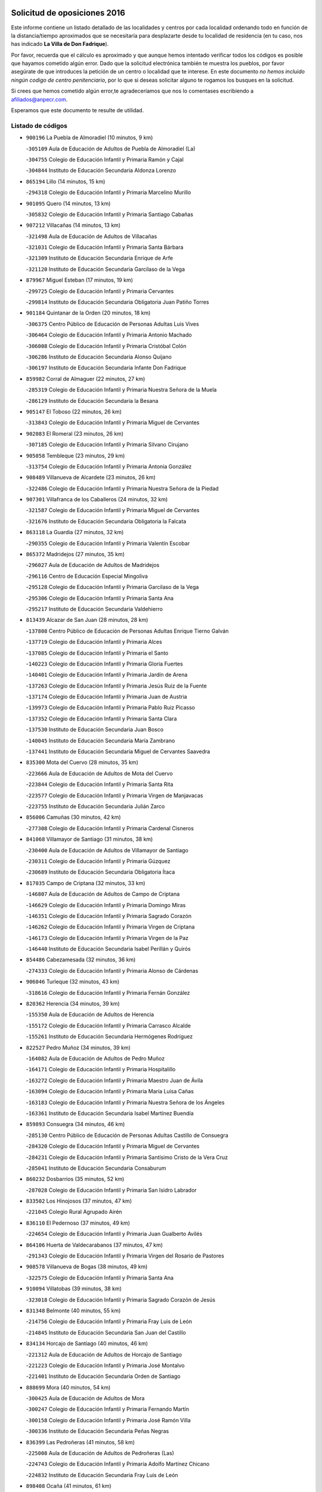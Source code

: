 

.. image:: logo.png
   :align: center

Solicitud de oposiciones 2016
======================================================

  
  
Este informe contiene un listado detallado de las localidades y centros por cada
localidad ordenando todo en función de la distancia/tiempo aproximados que se
necesitaría para desplazarte desde tu localidad de residencia (en tu caso,
nos has indicado **La Villa de Don Fadrique**).

Por favor, recuerda que el cálculo es aproximado y que aunque hemos
intentado verificar todos los códigos es posible que hayamos cometido algún
error. Dado que la solicitud electrónica también te muestra los pueblos, por
favor asegúrate de que introduces la petición de un centro o localidad que
te interese. En este documento
*no hemos incluido ningún codigo de centro penitenciario*, por lo que si deseas
solicitar alguno te rogamos los busques en la solicitud.

Si crees que hemos cometido algún error,te agradeceríamos que nos lo comentases
escribiendo a afiliados@anpecr.com.

Esperamos que este documento te resulte de utilidad.



Listado de códigos
-------------------


- ``900196`` La Puebla de Almoradiel  (10 minutos, 9 km)

  -``305109`` Aula de Educación de Adultos de Puebla de Almoradiel (La)
    

  -``304755`` Colegio de Educación Infantil y Primaria Ramón y Cajal
    

  -``304844`` Instituto de Educación Secundaria Aldonza Lorenzo
    

- ``865194`` Lillo  (14 minutos, 15 km)

  -``294318`` Colegio de Educación Infantil y Primaria Marcelino Murillo
    

- ``901095`` Quero  (14 minutos, 13 km)

  -``305832`` Colegio de Educación Infantil y Primaria Santiago Cabañas
    

- ``907212`` Villacañas  (14 minutos, 13 km)

  -``321498`` Aula de Educación de Adultos de Villacañas
    

  -``321031`` Colegio de Educación Infantil y Primaria Santa Bárbara
    

  -``321309`` Instituto de Educación Secundaria Enrique de Arfe
    

  -``321120`` Instituto de Educación Secundaria Garcilaso de la Vega
    

- ``879967`` Miguel Esteban  (17 minutos, 19 km)

  -``299725`` Colegio de Educación Infantil y Primaria Cervantes
    

  -``299814`` Instituto de Educación Secundaria Obligatoria Juan Patiño Torres
    

- ``901184`` Quintanar de la Orden  (20 minutos, 18 km)

  -``306375`` Centro Público de Educación de Personas Adultas Luis Vives
    

  -``306464`` Colegio de Educación Infantil y Primaria Antonio Machado
    

  -``306008`` Colegio de Educación Infantil y Primaria Cristóbal Colón
    

  -``306286`` Instituto de Educación Secundaria Alonso Quijano
    

  -``306197`` Instituto de Educación Secundaria Infante Don Fadrique
    

- ``859982`` Corral de Almaguer  (22 minutos, 27 km)

  -``285319`` Colegio de Educación Infantil y Primaria Nuestra Señora de la Muela
    

  -``286129`` Instituto de Educación Secundaria la Besana
    

- ``905147`` El Toboso  (22 minutos, 26 km)

  -``313843`` Colegio de Educación Infantil y Primaria Miguel de Cervantes
    

- ``902083`` El Romeral  (23 minutos, 26 km)

  -``307185`` Colegio de Educación Infantil y Primaria Silvano Cirujano
    

- ``905058`` Tembleque  (23 minutos, 29 km)

  -``313754`` Colegio de Educación Infantil y Primaria Antonia González
    

- ``908489`` Villanueva de Alcardete  (23 minutos, 26 km)

  -``322486`` Colegio de Educación Infantil y Primaria Nuestra Señora de la Piedad
    

- ``907301`` Villafranca de los Caballeros  (24 minutos, 32 km)

  -``321587`` Colegio de Educación Infantil y Primaria Miguel de Cervantes
    

  -``321676`` Instituto de Educación Secundaria Obligatoria la Falcata
    

- ``863118`` La Guardia  (27 minutos, 32 km)

  -``290355`` Colegio de Educación Infantil y Primaria Valentín Escobar
    

- ``865372`` Madridejos  (27 minutos, 35 km)

  -``296027`` Aula de Educación de Adultos de Madridejos
    

  -``296116`` Centro de Educación Especial Mingoliva
    

  -``295128`` Colegio de Educación Infantil y Primaria Garcilaso de la Vega
    

  -``295306`` Colegio de Educación Infantil y Primaria Santa Ana
    

  -``295217`` Instituto de Educación Secundaria Valdehierro
    

- ``813439`` Alcazar de San Juan  (28 minutos, 28 km)

  -``137808`` Centro Público de Educación de Personas Adultas Enrique Tierno Galván
    

  -``137719`` Colegio de Educación Infantil y Primaria Alces
    

  -``137085`` Colegio de Educación Infantil y Primaria el Santo
    

  -``140223`` Colegio de Educación Infantil y Primaria Gloria Fuertes
    

  -``140401`` Colegio de Educación Infantil y Primaria Jardín de Arena
    

  -``137263`` Colegio de Educación Infantil y Primaria Jesús Ruiz de la Fuente
    

  -``137174`` Colegio de Educación Infantil y Primaria Juan de Austria
    

  -``139973`` Colegio de Educación Infantil y Primaria Pablo Ruiz Picasso
    

  -``137352`` Colegio de Educación Infantil y Primaria Santa Clara
    

  -``137530`` Instituto de Educación Secundaria Juan Bosco
    

  -``140045`` Instituto de Educación Secundaria María Zambrano
    

  -``137441`` Instituto de Educación Secundaria Miguel de Cervantes Saavedra
    

- ``835300`` Mota del Cuervo  (28 minutos, 35 km)

  -``223666`` Aula de Educación de Adultos de Mota del Cuervo
    

  -``223844`` Colegio de Educación Infantil y Primaria Santa Rita
    

  -``223577`` Colegio de Educación Infantil y Primaria Virgen de Manjavacas
    

  -``223755`` Instituto de Educación Secundaria Julián Zarco
    

- ``856006`` Camuñas  (30 minutos, 42 km)

  -``277308`` Colegio de Educación Infantil y Primaria Cardenal Cisneros
    

- ``841068`` Villamayor de Santiago  (31 minutos, 38 km)

  -``230400`` Aula de Educación de Adultos de Villamayor de Santiago
    

  -``230311`` Colegio de Educación Infantil y Primaria Gúzquez
    

  -``230689`` Instituto de Educación Secundaria Obligatoria Ítaca
    

- ``817035`` Campo de Criptana  (32 minutos, 33 km)

  -``146807`` Aula de Educación de Adultos de Campo de Criptana
    

  -``146629`` Colegio de Educación Infantil y Primaria Domingo Miras
    

  -``146351`` Colegio de Educación Infantil y Primaria Sagrado Corazón
    

  -``146262`` Colegio de Educación Infantil y Primaria Virgen de Criptana
    

  -``146173`` Colegio de Educación Infantil y Primaria Virgen de la Paz
    

  -``146440`` Instituto de Educación Secundaria Isabel Perillán y Quirós
    

- ``854486`` Cabezamesada  (32 minutos, 36 km)

  -``274333`` Colegio de Educación Infantil y Primaria Alonso de Cárdenas
    

- ``906046`` Turleque  (32 minutos, 43 km)

  -``318616`` Colegio de Educación Infantil y Primaria Fernán González
    

- ``820362`` Herencia  (34 minutos, 39 km)

  -``155350`` Aula de Educación de Adultos de Herencia
    

  -``155172`` Colegio de Educación Infantil y Primaria Carrasco Alcalde
    

  -``155261`` Instituto de Educación Secundaria Hermógenes Rodríguez
    

- ``822527`` Pedro Muñoz  (34 minutos, 39 km)

  -``164082`` Aula de Educación de Adultos de Pedro Muñoz
    

  -``164171`` Colegio de Educación Infantil y Primaria Hospitalillo
    

  -``163272`` Colegio de Educación Infantil y Primaria Maestro Juan de Ávila
    

  -``163094`` Colegio de Educación Infantil y Primaria María Luisa Cañas
    

  -``163183`` Colegio de Educación Infantil y Primaria Nuestra Señora de los Ángeles
    

  -``163361`` Instituto de Educación Secundaria Isabel Martínez Buendía
    

- ``859893`` Consuegra  (34 minutos, 46 km)

  -``285130`` Centro Público de Educación de Personas Adultas Castillo de Consuegra
    

  -``284320`` Colegio de Educación Infantil y Primaria Miguel de Cervantes
    

  -``284231`` Colegio de Educación Infantil y Primaria Santísimo Cristo de la Vera Cruz
    

  -``285041`` Instituto de Educación Secundaria Consaburum
    

- ``860232`` Dosbarrios  (35 minutos, 52 km)

  -``287028`` Colegio de Educación Infantil y Primaria San Isidro Labrador
    

- ``833502`` Los Hinojosos  (37 minutos, 47 km)

  -``221045`` Colegio Rural Agrupado Airén
    

- ``836110`` El Pedernoso  (37 minutos, 49 km)

  -``224654`` Colegio de Educación Infantil y Primaria Juan Gualberto Avilés
    

- ``864106`` Huerta de Valdecarabanos  (37 minutos, 47 km)

  -``291343`` Colegio de Educación Infantil y Primaria Virgen del Rosario de Pastores
    

- ``908578`` Villanueva de Bogas  (38 minutos, 49 km)

  -``322575`` Colegio de Educación Infantil y Primaria Santa Ana
    

- ``910094`` Villatobas  (39 minutos, 38 km)

  -``323018`` Colegio de Educación Infantil y Primaria Sagrado Corazón de Jesús
    

- ``831348`` Belmonte  (40 minutos, 55 km)

  -``214756`` Colegio de Educación Infantil y Primaria Fray Luis de León
    

  -``214845`` Instituto de Educación Secundaria San Juan del Castillo
    

- ``834134`` Horcajo de Santiago  (40 minutos, 46 km)

  -``221312`` Aula de Educación de Adultos de Horcajo de Santiago
    

  -``221223`` Colegio de Educación Infantil y Primaria José Montalvo
    

  -``221401`` Instituto de Educación Secundaria Orden de Santiago
    

- ``888699`` Mora  (40 minutos, 54 km)

  -``300425`` Aula de Educación de Adultos de Mora
    

  -``300247`` Colegio de Educación Infantil y Primaria Fernando Martín
    

  -``300158`` Colegio de Educación Infantil y Primaria José Ramón Villa
    

  -``300336`` Instituto de Educación Secundaria Peñas Negras
    

- ``836399`` Las Pedroñeras  (41 minutos, 58 km)

  -``225008`` Aula de Educación de Adultos de Pedroñeras (Las)
    

  -``224743`` Colegio de Educación Infantil y Primaria Adolfo Martínez Chicano
    

  -``224832`` Instituto de Educación Secundaria Fray Luis de León
    

- ``898408`` Ocaña  (41 minutos, 61 km)

  -``302868`` Centro Público de Educación de Personas Adultas Gutierre de Cárdenas
    

  -``303122`` Colegio de Educación Infantil y Primaria Pastor Poeta
    

  -``302401`` Colegio de Educación Infantil y Primaria San José de Calasanz
    

  -``302590`` Instituto de Educación Secundaria Alonso de Ercilla
    

  -``302779`` Instituto de Educación Secundaria Miguel Hernández
    

- ``906224`` Urda  (41 minutos, 59 km)

  -``320043`` Colegio de Educación Infantil y Primaria Santo Cristo
    

- ``910450`` Yepes  (41 minutos, 54 km)

  -``323741`` Colegio de Educación Infantil y Primaria Rafael García Valiño
    

  -``323830`` Instituto de Educación Secundaria Carpetania
    

- ``830260`` Villarta de San Juan  (42 minutos, 62 km)

  -``199828`` Colegio de Educación Infantil y Primaria Nuestra Señora de la Paz
    

- ``835033`` Las Mesas  (42 minutos, 53 km)

  -``222856`` Aula de Educación de Adultos de Mesas (Las)
    

  -``222767`` Colegio de Educación Infantil y Primaria Hermanos Amorós Fernández
    

  -``223021`` Instituto de Educación Secundaria Obligatoria de Mesas (Las)
    

- ``867170`` Mascaraque  (43 minutos, 58 km)

  -``297382`` Colegio de Educación Infantil y Primaria Juan de Padilla
    

- ``889865`` Noblejas  (43 minutos, 63 km)

  -``301691`` Aula de Educación de Adultos de Noblejas
    

  -``301502`` Colegio de Educación Infantil y Primaria Santísimo Cristo de las Injurias
    

- ``815326`` Arenas de San Juan  (44 minutos, 65 km)

  -``143387`` Colegio Rural Agrupado de Arenas de San Juan
    

- ``840169`` Villaescusa de Haro  (44 minutos, 60 km)

  -``227807`` Colegio Rural Agrupado Alonso Quijano
    

- ``909833`` Villasequilla  (44 minutos, 57 km)

  -``322842`` Colegio de Educación Infantil y Primaria San Isidro Labrador
    

- ``833324`` Fuente de Pedro Naharro  (45 minutos, 55 km)

  -``220780`` Colegio Rural Agrupado Retama
    

- ``866271`` Manzaneque  (46 minutos, 61 km)

  -``297015`` Colegio de Educación Infantil y Primaria Álvarez de Toledo
    

- ``908111`` Villaminaya  (47 minutos, 63 km)

  -``322208`` Colegio de Educación Infantil y Primaria Santo Domingo de Silos
    

- ``909655`` Villarrubia de Santiago  (47 minutos, 49 km)

  -``322664`` Colegio de Educación Infantil y Primaria Nuestra Señora del Castellar
    

- ``821172`` Llanos del Caudillo  (48 minutos, 78 km)

  -``156071`` Colegio de Educación Infantil y Primaria el Oasis
    

- ``837298`` Saelices  (48 minutos, 64 km)

  -``226185`` Colegio Rural Agrupado Segóbriga
    

- ``852132`` Almonacid de Toledo  (48 minutos, 64 km)

  -``270192`` Colegio de Educación Infantil y Primaria Virgen de la Oliva
    

- ``858805`` Ciruelos  (48 minutos, 76 km)

  -``283243`` Colegio de Educación Infantil y Primaria Santísimo Cristo de la Misericordia
    

- ``908200`` Villamuelas  (48 minutos, 62 km)

  -``322397`` Colegio de Educación Infantil y Primaria Santa María Magdalena
    

- ``818023`` Cinco Casas  (50 minutos, 56 km)

  -``147617`` Colegio Rural Agrupado Alciares
    

- ``836577`` El Provencio  (50 minutos, 70 km)

  -``225553`` Aula de Educación de Adultos de Provencio (El)
    

  -``225375`` Colegio de Educación Infantil y Primaria Infanta Cristina
    

  -``225464`` Instituto de Educación Secundaria Obligatoria Tomás de la Fuente Jurado
    

- ``899129`` Ontigola  (50 minutos, 72 km)

  -``303300`` Colegio de Educación Infantil y Primaria Virgen del Rosario
    

- ``903071`` Santa Cruz de la Zarza  (50 minutos, 57 km)

  -``307630`` Colegio de Educación Infantil y Primaria Eduardo Palomo Rodríguez
    

  -``307819`` Instituto de Educación Secundaria Obligatoria Velsinia
    

- ``830171`` Villarrubia de los Ojos  (51 minutos, 70 km)

  -``199739`` Aula de Educación de Adultos de Villarrubia de los Ojos
    

  -``198740`` Colegio de Educación Infantil y Primaria Rufino Blanco
    

  -``199461`` Colegio de Educación Infantil y Primaria Virgen de la Sierra
    

  -``199550`` Instituto de Educación Secundaria Guadiana
    

- ``899218`` Orgaz  (51 minutos, 66 km)

  -``303589`` Colegio de Educación Infantil y Primaria Conde de Orgaz
    

- ``826490`` Tomelloso  (52 minutos, 61 km)

  -``188753`` Centro de Educación Especial Ponce de León
    

  -``189652`` Centro Público de Educación de Personas Adultas Simienza
    

  -``189563`` Colegio de Educación Infantil y Primaria Almirante Topete
    

  -``186221`` Colegio de Educación Infantil y Primaria Carmelo Cortés
    

  -``186310`` Colegio de Educación Infantil y Primaria Doña Crisanta
    

  -``188575`` Colegio de Educación Infantil y Primaria Embajadores
    

  -``190369`` Colegio de Educación Infantil y Primaria Felix Grande
    

  -``187031`` Colegio de Educación Infantil y Primaria José Antonio
    

  -``186132`` Colegio de Educación Infantil y Primaria José María del Moral
    

  -``186043`` Colegio de Educación Infantil y Primaria Miguel de Cervantes
    

  -``188842`` Colegio de Educación Infantil y Primaria San Antonio
    

  -``188664`` Colegio de Educación Infantil y Primaria San Isidro
    

  -``188486`` Colegio de Educación Infantil y Primaria San José de Calasanz
    

  -``190091`` Colegio de Educación Infantil y Primaria Virgen de las Viñas
    

  -``189830`` Instituto de Educación Secundaria Airén
    

  -``190180`` Instituto de Educación Secundaria Alto Guadiana
    

  -``187120`` Instituto de Educación Secundaria Eladio Cabañero
    

  -``187309`` Instituto de Educación Secundaria Francisco García Pavón
    

- ``910272`` Los Yebenes  (52 minutos, 73 km)

  -``323563`` Aula de Educación de Adultos de Yebenes (Los)
    

  -``323385`` Colegio de Educación Infantil y Primaria San José de Calasanz
    

  -``323474`` Instituto de Educación Secundaria Guadalerzas
    

- ``826123`` Socuellamos  (53 minutos, 62 km)

  -``183168`` Aula de Educación de Adultos de Socuellamos
    

  -``183079`` Colegio de Educación Infantil y Primaria Carmen Arias
    

  -``182269`` Colegio de Educación Infantil y Primaria el Coso
    

  -``182080`` Colegio de Educación Infantil y Primaria Gerardo Martínez
    

  -``182358`` Instituto de Educación Secundaria Fernando de Mena
    

- ``888788`` Nambroca  (53 minutos, 75 km)

  -``300514`` Colegio de Educación Infantil y Primaria la Fuente
    

- ``837387`` San Clemente  (54 minutos, 86 km)

  -``226452`` Centro Público de Educación de Personas Adultas Campos del Záncara
    

  -``226274`` Colegio de Educación Infantil y Primaria Rafael López de Haro
    

  -``226363`` Instituto de Educación Secundaria Diego Torrente Pérez
    

- ``904248`` Seseña Nuevo  (54 minutos, 86 km)

  -``310323`` Centro Público de Educación de Personas Adultas de Seseña Nuevo
    

  -``310412`` Colegio de Educación Infantil y Primaria el Quiñón
    

  -``310145`` Colegio de Educación Infantil y Primaria Fernando de Rojas
    

  -``310234`` Colegio de Educación Infantil y Primaria Gloria Fuertes
    

- ``904337`` Sonseca  (54 minutos, 74 km)

  -``310879`` Centro Público de Educación de Personas Adultas Cum Laude
    

  -``310968`` Colegio de Educación Infantil y Primaria Peñamiel
    

  -``310501`` Colegio de Educación Infantil y Primaria San Juan Evangelista
    

  -``310690`` Instituto de Educación Secundaria la Sisla
    

- ``854119`` Burguillos de Toledo  (55 minutos, 81 km)

  -``274066`` Colegio de Educación Infantil y Primaria Victorio Macho
    

- ``830538`` La Alberca de Zancara  (56 minutos, 77 km)

  -``214578`` Colegio Rural Agrupado Jorge Manrique
    

- ``838731`` Tarancon  (56 minutos, 65 km)

  -``227173`` Centro Público de Educación de Personas Adultas Altomira
    

  -``227084`` Colegio de Educación Infantil y Primaria Duque de Riánsares
    

  -``227262`` Colegio de Educación Infantil y Primaria Gloria Fuertes
    

  -``227351`` Instituto de Educación Secundaria la Hontanilla
    

- ``821539`` Manzanares  (57 minutos, 90 km)

  -``157426`` Centro Público de Educación de Personas Adultas San Blas
    

  -``156894`` Colegio de Educación Infantil y Primaria Altagracia
    

  -``156705`` Colegio de Educación Infantil y Primaria Divina Pastora
    

  -``157515`` Colegio de Educación Infantil y Primaria Enrique Tierno Galván
    

  -``157337`` Colegio de Educación Infantil y Primaria la Candelaria
    

  -``157248`` Instituto de Educación Secundaria Azuer
    

  -``157159`` Instituto de Educación Secundaria Pedro Álvarez Sotomayor
    

- ``832425`` Carrascosa del Campo  (57 minutos, 80 km)

  -``216009`` Aula de Educación de Adultos de Carrascosa del Campo
    

- ``852310`` Añover de Tajo  (57 minutos, 70 km)

  -``270370`` Colegio de Educación Infantil y Primaria Conde de Mayalde
    

  -``271091`` Instituto de Educación Secundaria San Blas
    

- ``859704`` Cobisa  (57 minutos, 83 km)

  -``284053`` Colegio de Educación Infantil y Primaria Cardenal Tavera
    

  -``284142`` Colegio de Educación Infantil y Primaria Gloria Fuertes
    

- ``867081`` Marjaliza  (57 minutos, 79 km)

  -``297293`` Colegio de Educación Infantil y Primaria San Juan
    

- ``851055`` Ajofrin  (58 minutos, 77 km)

  -``266322`` Colegio de Educación Infantil y Primaria Jacinto Guerrero
    

- ``904159`` Seseña  (58 minutos, 90 km)

  -``308440`` Colegio de Educación Infantil y Primaria Gabriel Uriarte
    

  -``310056`` Colegio de Educación Infantil y Primaria Juan Carlos I
    

  -``308807`` Colegio de Educación Infantil y Primaria Sisius
    

  -``308718`` Instituto de Educación Secundaria las Salinas
    

  -``308629`` Instituto de Educación Secundaria Margarita Salas
    

- ``909744`` Villaseca de la Sagra  (58 minutos, 78 km)

  -``322753`` Colegio de Educación Infantil y Primaria Virgen de las Angustias
    

- ``815415`` Argamasilla de Alba  (59 minutos, 70 km)

  -``143743`` Aula de Educación de Adultos de Argamasilla de Alba
    

  -``143654`` Colegio de Educación Infantil y Primaria Azorín
    

  -``143476`` Colegio de Educación Infantil y Primaria Divino Maestro
    

  -``143565`` Colegio de Educación Infantil y Primaria Nuestra Señora de Peñarroya
    

  -``143832`` Instituto de Educación Secundaria Vicente Cano
    

- ``833057`` Casas de Fernando Alonso  (1h, 98 km)

  -``216287`` Colegio Rural Agrupado Tomás y Valiente
    

- ``853587`` Borox  (1h, 88 km)

  -``273345`` Colegio de Educación Infantil y Primaria Nuestra Señora de la Salud
    

- ``869602`` Mazarambroz  (1h, 78 km)

  -``298648`` Colegio de Educación Infantil y Primaria Nuestra Señora del Sagrario
    

- ``807226`` Minaya  (1h 1min, 96 km)

  -``116746`` Colegio de Educación Infantil y Primaria Diego Ciller Montoya
    

- ``818201`` Consolacion  (1h 1min, 102 km)

  -``153007`` Colegio de Educación Infantil y Primaria Virgen de Consolación
    

- ``820184`` Fuente el Fresno  (1h 1min, 87 km)

  -``154818`` Colegio de Educación Infantil y Primaria Miguel Delibes
    

- ``822071`` Membrilla  (1h 1min, 94 km)

  -``157882`` Aula de Educación de Adultos de Membrilla
    

  -``157793`` Colegio de Educación Infantil y Primaria San José de Calasanz
    

  -``157604`` Colegio de Educación Infantil y Primaria Virgen del Espino
    

  -``159958`` Instituto de Educación Secundaria Marmaria
    

- ``853031`` Arges  (1h 1min, 87 km)

  -``272179`` Colegio de Educación Infantil y Primaria Miguel de Cervantes
    

  -``271369`` Colegio de Educación Infantil y Primaria Tirso de Molina
    

- ``886980`` Mocejon  (1h 1min, 77 km)

  -``300069`` Aula de Educación de Adultos de Mocejon
    

  -``299903`` Colegio de Educación Infantil y Primaria Miguel de Cervantes
    

- ``866093`` Magan  (1h 2min, 79 km)

  -``296205`` Colegio de Educación Infantil y Primaria Santa Marina
    

- ``812262`` Villarrobledo  (1h 3min, 81 km)

  -``123580`` Centro Público de Educación de Personas Adultas Alonso Quijano
    

  -``124112`` Colegio de Educación Infantil y Primaria Barranco Cafetero
    

  -``123769`` Colegio de Educación Infantil y Primaria Diego Requena
    

  -``122681`` Colegio de Educación Infantil y Primaria Don Francisco Giner de los Ríos
    

  -``122770`` Colegio de Educación Infantil y Primaria Graciano Atienza
    

  -``123035`` Colegio de Educación Infantil y Primaria Jiménez de Córdoba
    

  -``123302`` Colegio de Educación Infantil y Primaria Virgen de la Caridad
    

  -``123124`` Colegio de Educación Infantil y Primaria Virrey Morcillo
    

  -``124023`` Instituto de Educación Secundaria Cencibel
    

  -``123491`` Instituto de Educación Secundaria Octavio Cuartero
    

  -``123213`` Instituto de Educación Secundaria Virrey Morcillo
    

- ``841335`` Villares del Saz  (1h 3min, 92 km)

  -``231121`` Colegio Rural Agrupado el Quijote
    

  -``231032`` Instituto de Educación Secundaria los Sauces
    

- ``899763`` Las Perdices  (1h 3min, 92 km)

  -``304399`` Colegio de Educación Infantil y Primaria Pintor Tomás Camarero
    

- ``905236`` Toledo  (1h 3min, 88 km)

  -``317083`` Centro de Educación Especial Ciudad de Toledo
    

  -``315730`` Centro Público de Educación de Personas Adultas Gustavo Adolfo Bécquer
    

  -``317172`` Centro Público de Educación de Personas Adultas Polígono
    

  -``315007`` Colegio de Educación Infantil y Primaria Alfonso Vi
    

  -``314108`` Colegio de Educación Infantil y Primaria Ángel del Alcázar
    

  -``316540`` Colegio de Educación Infantil y Primaria Ciudad de Aquisgrán
    

  -``315463`` Colegio de Educación Infantil y Primaria Ciudad de Nara
    

  -``316273`` Colegio de Educación Infantil y Primaria Escultor Alberto Sánchez
    

  -``317539`` Colegio de Educación Infantil y Primaria Europa
    

  -``314297`` Colegio de Educación Infantil y Primaria Fábrica de Armas
    

  -``315285`` Colegio de Educación Infantil y Primaria Garcilaso de la Vega
    

  -``315374`` Colegio de Educación Infantil y Primaria Gómez Manrique
    

  -``316362`` Colegio de Educación Infantil y Primaria Gregorio Marañón
    

  -``314742`` Colegio de Educación Infantil y Primaria Jaime de Foxa
    

  -``316095`` Colegio de Educación Infantil y Primaria Juan de Padilla
    

  -``314019`` Colegio de Educación Infantil y Primaria la Candelaria
    

  -``315552`` Colegio de Educación Infantil y Primaria San Lucas y María
    

  -``314386`` Colegio de Educación Infantil y Primaria Santa Teresa
    

  -``317628`` Colegio de Educación Infantil y Primaria Valparaíso
    

  -``315196`` Instituto de Educación Secundaria Alfonso X el Sabio
    

  -``314653`` Instituto de Educación Secundaria Azarquiel
    

  -``316818`` Instituto de Educación Secundaria Carlos III
    

  -``314564`` Instituto de Educación Secundaria el Greco
    

  -``315641`` Instituto de Educación Secundaria Juanelo Turriano
    

  -``317261`` Instituto de Educación Secundaria María Pacheco
    

  -``317350`` Instituto de Educación Secundaria Obligatoria Princesa Galiana
    

  -``316451`` Instituto de Educación Secundaria Sefarad
    

  -``314475`` Instituto de Educación Secundaria Universidad Laboral
    

- ``905325`` La Torre de Esteban Hambran  (1h 3min, 88 km)

  -``317717`` Colegio de Educación Infantil y Primaria Juan Aguado
    

- ``819745`` Daimiel  (1h 4min, 87 km)

  -``154273`` Centro Público de Educación de Personas Adultas Miguel de Cervantes
    

  -``154362`` Colegio de Educación Infantil y Primaria Albuera
    

  -``154184`` Colegio de Educación Infantil y Primaria Calatrava
    

  -``153552`` Colegio de Educación Infantil y Primaria Infante Don Felipe
    

  -``153641`` Colegio de Educación Infantil y Primaria la Espinosa
    

  -``153463`` Colegio de Educación Infantil y Primaria San Isidro
    

  -``154095`` Instituto de Educación Secundaria Juan D&#39;Opazo
    

  -``153730`` Instituto de Educación Secundaria Ojos del Guadiana
    

- ``836021`` Palomares del Campo  (1h 4min, 85 km)

  -``224565`` Colegio Rural Agrupado San José de Calasanz
    

- ``837565`` Sisante  (1h 4min, 104 km)

  -``226630`` Colegio de Educación Infantil y Primaria Fernández Turégano
    

  -``226819`` Instituto de Educación Secundaria Obligatoria Camino Romano
    

- ``851144`` Alameda de la Sagra  (1h 4min, 75 km)

  -``267043`` Colegio de Educación Infantil y Primaria Nuestra Señora de la Asunción
    

- ``865005`` Layos  (1h 4min, 91 km)

  -``294229`` Colegio de Educación Infantil y Primaria María Magdalena
    

- ``898597`` Olias del Rey  (1h 4min, 84 km)

  -``303211`` Colegio de Educación Infantil y Primaria Pedro Melendo García
    

- ``826212`` La Solana  (1h 5min, 104 km)

  -``184245`` Colegio de Educación Infantil y Primaria el Humilladero
    

  -``184067`` Colegio de Educación Infantil y Primaria el Santo
    

  -``185233`` Colegio de Educación Infantil y Primaria Federico Romero
    

  -``184334`` Colegio de Educación Infantil y Primaria Javier Paulino Pérez
    

  -``185055`` Colegio de Educación Infantil y Primaria la Moheda
    

  -``183346`` Colegio de Educación Infantil y Primaria Romero Peña
    

  -``183257`` Colegio de Educación Infantil y Primaria Sagrado Corazón
    

  -``185144`` Instituto de Educación Secundaria Clara Campoamor
    

  -``184156`` Instituto de Educación Secundaria Modesto Navarro
    

- ``861131`` Esquivias  (1h 5min, 97 km)

  -``288650`` Colegio de Educación Infantil y Primaria Catalina de Palacios
    

  -``288472`` Colegio de Educación Infantil y Primaria Miguel de Cervantes
    

  -``288561`` Instituto de Educación Secundaria Alonso Quijada
    

- ``863029`` Guadamur  (1h 5min, 95 km)

  -``290266`` Colegio de Educación Infantil y Primaria Nuestra Señora de la Natividad
    

- ``810286`` La Roda  (1h 6min, 112 km)

  -``120338`` Aula de Educación de Adultos de Roda (La)
    

  -``119443`` Colegio de Educación Infantil y Primaria José Antonio
    

  -``119532`` Colegio de Educación Infantil y Primaria Juan Ramón Ramírez
    

  -``120249`` Colegio de Educación Infantil y Primaria Miguel Hernández
    

  -``120060`` Colegio de Educación Infantil y Primaria Tomás Navarro Tomás
    

  -``119621`` Instituto de Educación Secundaria Doctor Alarcón Santón
    

  -``119710`` Instituto de Educación Secundaria Maestro Juan Rubio
    

- ``910361`` Yeles  (1h 6min, 95 km)

  -``323652`` Colegio de Educación Infantil y Primaria San Antonio
    

- ``827111`` Torralba de Calatrava  (1h 7min, 101 km)

  -``191268`` Colegio de Educación Infantil y Primaria Cristo del Consuelo
    

- ``831259`` Barajas de Melo  (1h 7min, 83 km)

  -``214667`` Colegio Rural Agrupado Fermín Caballero
    

- ``899852`` Polan  (1h 7min, 96 km)

  -``304577`` Aula de Educación de Adultos de Polan
    

  -``304488`` Colegio de Educación Infantil y Primaria José María Corcuera
    

- ``821350`` Malagon  (1h 9min, 97 km)

  -``156616`` Aula de Educación de Adultos de Malagon
    

  -``156349`` Colegio de Educación Infantil y Primaria Cañada Real
    

  -``156438`` Colegio de Educación Infantil y Primaria Santa Teresa
    

  -``156527`` Instituto de Educación Secundaria Estados del Duque
    

- ``834045`` Honrubia  (1h 9min, 102 km)

  -``221134`` Colegio Rural Agrupado los Girasoles
    

- ``834223`` Huete  (1h 9min, 94 km)

  -``221868`` Aula de Educación de Adultos de Huete
    

  -``221779`` Colegio Rural Agrupado Campos de la Alcarria
    

  -``221590`` Instituto de Educación Secundaria Obligatoria Ciudad de Luna
    

- ``853309`` Bargas  (1h 9min, 95 km)

  -``272357`` Colegio de Educación Infantil y Primaria Santísimo Cristo de la Sala
    

  -``273078`` Instituto de Educación Secundaria Julio Verne
    

- ``899585`` Pantoja  (1h 9min, 80 km)

  -``304021`` Colegio de Educación Infantil y Primaria Marqueses de Manzanedo
    

- ``825402`` San Carlos del Valle  (1h 10min, 115 km)

  -``180282`` Colegio de Educación Infantil y Primaria San Juan Bosco
    

- ``828655`` Valdepeñas  (1h 10min, 118 km)

  -``195131`` Centro de Educación Especial María Luisa Navarro Margati
    

  -``194232`` Centro Público de Educación de Personas Adultas Francisco de Quevedo
    

  -``192256`` Colegio de Educación Infantil y Primaria Jesús Baeza
    

  -``193066`` Colegio de Educación Infantil y Primaria Jesús Castillo
    

  -``192345`` Colegio de Educación Infantil y Primaria Lorenzo Medina
    

  -``193155`` Colegio de Educación Infantil y Primaria Lucero
    

  -``193244`` Colegio de Educación Infantil y Primaria Luis Palacios
    

  -``194143`` Colegio de Educación Infantil y Primaria Maestro Juan Alcaide
    

  -``193333`` Instituto de Educación Secundaria Bernardo de Balbuena
    

  -``194321`` Instituto de Educación Secundaria Francisco Nieva
    

  -``194054`` Instituto de Educación Secundaria Gregorio Prieto
    

- ``854397`` Cabañas de la Sagra  (1h 10min, 86 km)

  -``274244`` Colegio de Educación Infantil y Primaria San Isidro Labrador
    

- ``911082`` Yuncler  (1h 10min, 93 km)

  -``324006`` Colegio de Educación Infantil y Primaria Remigio Laín
    

- ``911171`` Yunclillos  (1h 10min, 88 km)

  -``324195`` Colegio de Educación Infantil y Primaria Nuestra Señora de la Salud
    

- ``816225`` Bolaños de Calatrava  (1h 11min, 108 km)

  -``145274`` Aula de Educación de Adultos de Bolaños de Calatrava
    

  -``144731`` Colegio de Educación Infantil y Primaria Arzobispo Calzado
    

  -``144642`` Colegio de Educación Infantil y Primaria Fernando III el Santo
    

  -``145185`` Colegio de Educación Infantil y Primaria Molino de Viento
    

  -``144820`` Colegio de Educación Infantil y Primaria Virgen del Monte
    

  -``145096`` Instituto de Educación Secundaria Berenguela de Castilla
    

- ``817124`` Carrion de Calatrava  (1h 11min, 110 km)

  -``147072`` Colegio de Educación Infantil y Primaria Nuestra Señora de la Encarnación
    

- ``859615`` Cobeja  (1h 11min, 82 km)

  -``283332`` Colegio de Educación Infantil y Primaria San Juan Bautista
    

- ``898319`` Numancia de la Sagra  (1h 11min, 96 km)

  -``302223`` Colegio de Educación Infantil y Primaria Santísimo Cristo de la Misericordia
    

  -``302312`` Instituto de Educación Secundaria Profesor Emilio Lledó
    

- ``900552`` Pulgar  (1h 11min, 92 km)

  -``305743`` Colegio de Educación Infantil y Primaria Nuestra Señora de la Blanca
    

- ``907490`` Villaluenga de la Sagra  (1h 11min, 87 km)

  -``321765`` Colegio de Educación Infantil y Primaria Juan Palarea
    

  -``321854`` Instituto de Educación Secundaria Castillo del Águila
    

- ``837476`` San Lorenzo de la Parrilla  (1h 12min, 105 km)

  -``226541`` Colegio Rural Agrupado Gloria Fuertes
    

- ``855474`` Camarenilla  (1h 12min, 97 km)

  -``277030`` Colegio de Educación Infantil y Primaria Nuestra Señora del Rosario
    

- ``860054`` Cuerva  (1h 12min, 95 km)

  -``286218`` Colegio de Educación Infantil y Primaria Soledad Alonso Dorado
    

- ``832514`` Casas de Benitez  (1h 13min, 114 km)

  -``216198`` Colegio Rural Agrupado Molinos del Júcar
    

- ``851233`` Albarreal de Tajo  (1h 13min, 107 km)

  -``267132`` Colegio de Educación Infantil y Primaria Benjamín Escalonilla
    

- ``911260`` Yuncos  (1h 13min, 91 km)

  -``324462`` Colegio de Educación Infantil y Primaria Guillermo Plaza
    

  -``324284`` Colegio de Educación Infantil y Primaria Nuestra Señora del Consuelo
    

  -``324551`` Colegio de Educación Infantil y Primaria Villa de Yuncos
    

  -``324373`` Instituto de Educación Secundaria la Cañuela
    

- ``805428`` La Gineta  (1h 14min, 129 km)

  -``113771`` Colegio de Educación Infantil y Primaria Mariano Munera
    

- ``811541`` Villalgordo del Júcar  (1h 14min, 124 km)

  -``122136`` Colegio de Educación Infantil y Primaria San Roque
    

- ``822160`` Miguelturra  (1h 14min, 116 km)

  -``161107`` Aula de Educación de Adultos de Miguelturra
    

  -``161018`` Colegio de Educación Infantil y Primaria Benito Pérez Galdós
    

  -``161296`` Colegio de Educación Infantil y Primaria Clara Campoamor
    

  -``160119`` Colegio de Educación Infantil y Primaria el Pradillo
    

  -``160208`` Colegio de Educación Infantil y Primaria Santísimo Cristo de la Misericordia
    

  -``160397`` Instituto de Educación Secundaria Campo de Calatrava
    

- ``864295`` Illescas  (1h 14min, 106 km)

  -``292331`` Centro Público de Educación de Personas Adultas Pedro Gumiel
    

  -``293230`` Colegio de Educación Infantil y Primaria Clara Campoamor
    

  -``293141`` Colegio de Educación Infantil y Primaria Ilarcuris
    

  -``292242`` Colegio de Educación Infantil y Primaria la Constitución
    

  -``292064`` Colegio de Educación Infantil y Primaria Martín Chico
    

  -``293052`` Instituto de Educación Secundaria Condestable Álvaro de Luna
    

  -``292153`` Instituto de Educación Secundaria Juan de Padilla
    

- ``889954`` Noez  (1h 14min, 104 km)

  -``301780`` Colegio de Educación Infantil y Primaria Santísimo Cristo de la Salud
    

- ``901540`` Rielves  (1h 14min, 107 km)

  -``307096`` Colegio de Educación Infantil y Primaria Maximina Felisa Gómez Aguero
    

- ``903527`` El Señorio de Illescas  (1h 14min, 106 km)

  -``308351`` Colegio de Educación Infantil y Primaria el Greco
    

- ``908022`` Villamiel de Toledo  (1h 14min, 105 km)

  -``322119`` Colegio de Educación Infantil y Primaria Nuestra Señora de la Redonda
    

- ``814427`` Alhambra  (1h 15min, 122 km)

  -``141122`` Colegio de Educación Infantil y Primaria Nuestra Señora de Fátima
    

- ``824058`` Pozuelo de Calatrava  (1h 15min, 115 km)

  -``167324`` Aula de Educación de Adultos de Pozuelo de Calatrava
    

  -``167235`` Colegio de Educación Infantil y Primaria José María de la Fuente
    

- ``818112`` Ciudad Real  (1h 16min, 119 km)

  -``150677`` Centro de Educación Especial Puerta de Santa María
    

  -``151665`` Centro Público de Educación de Personas Adultas Antonio Gala
    

  -``147706`` Colegio de Educación Infantil y Primaria Alcalde José Cruz Prado
    

  -``152742`` Colegio de Educación Infantil y Primaria Alcalde José Maestro
    

  -``150032`` Colegio de Educación Infantil y Primaria Ángel Andrade
    

  -``151020`` Colegio de Educación Infantil y Primaria Carlos Eraña
    

  -``152019`` Colegio de Educación Infantil y Primaria Carlos Vázquez
    

  -``149960`` Colegio de Educación Infantil y Primaria Ciudad Jardín
    

  -``152386`` Colegio de Educación Infantil y Primaria Cristóbal Colón
    

  -``152831`` Colegio de Educación Infantil y Primaria Don Quijote
    

  -``150121`` Colegio de Educación Infantil y Primaria Dulcinea del Toboso
    

  -``152108`` Colegio de Educación Infantil y Primaria Ferroviario
    

  -``150499`` Colegio de Educación Infantil y Primaria Jorge Manrique
    

  -``150210`` Colegio de Educación Infantil y Primaria José María de la Fuente
    

  -``151487`` Colegio de Educación Infantil y Primaria Juan Alcaide
    

  -``152653`` Colegio de Educación Infantil y Primaria María de Pacheco
    

  -``151398`` Colegio de Educación Infantil y Primaria Miguel de Cervantes
    

  -``147895`` Colegio de Educación Infantil y Primaria Pérez Molina
    

  -``150588`` Colegio de Educación Infantil y Primaria Pío XII
    

  -``152564`` Colegio de Educación Infantil y Primaria Santo Tomás de Villanueva Nº 16
    

  -``152475`` Instituto de Educación Secundaria Atenea
    

  -``151576`` Instituto de Educación Secundaria Hernán Pérez del Pulgar
    

  -``150766`` Instituto de Educación Secundaria Maestre de Calatrava
    

  -``150855`` Instituto de Educación Secundaria Maestro Juan de Ávila
    

  -``150944`` Instituto de Educación Secundaria Santa María de Alarcos
    

  -``152297`` Instituto de Educación Secundaria Torreón del Alcázar
    

- ``852599`` Arcicollar  (1h 16min, 102 km)

  -``271180`` Colegio de Educación Infantil y Primaria San Blas
    

- ``853120`` Barcience  (1h 16min, 112 km)

  -``272268`` Colegio de Educación Infantil y Primaria Santa María la Blanca
    

- ``864017`` Huecas  (1h 16min, 111 km)

  -``291254`` Colegio de Educación Infantil y Primaria Gregorio Marañón
    

- ``901451`` Recas  (1h 16min, 92 km)

  -``306731`` Colegio de Educación Infantil y Primaria Cesar Cabañas Caballero
    

  -``306820`` Instituto de Educación Secundaria Arcipreste de Canales
    

- ``906591`` Las Ventas con Peña Aguilera  (1h 16min, 101 km)

  -``320688`` Colegio de Educación Infantil y Primaria Nuestra Señora del Águila
    

- ``823337`` Poblete  (1h 17min, 125 km)

  -``166158`` Colegio de Educación Infantil y Primaria la Alameda
    

- ``826034`` Santa Cruz de Mudela  (1h 17min, 133 km)

  -``181270`` Aula de Educación de Adultos de Santa Cruz de Mudela
    

  -``181092`` Colegio de Educación Infantil y Primaria Cervantes
    

  -``181181`` Instituto de Educación Secundaria Máximo Laguna
    

- ``857450`` Cedillo del Condado  (1h 17min, 99 km)

  -``282344`` Colegio de Educación Infantil y Primaria Nuestra Señora de la Natividad
    

- ``865283`` Lominchar  (1h 17min, 115 km)

  -``295039`` Colegio de Educación Infantil y Primaria Ramón y Cajal
    

- ``905414`` Torrijos  (1h 17min, 116 km)

  -``318349`` Centro Público de Educación de Personas Adultas Teresa Enríquez
    

  -``318438`` Colegio de Educación Infantil y Primaria Lazarillo de Tormes
    

  -``317806`` Colegio de Educación Infantil y Primaria Villa de Torrijos
    

  -``318071`` Instituto de Educación Secundaria Alonso de Covarrubias
    

  -``318160`` Instituto de Educación Secundaria Juan de Padilla
    

- ``905503`` Totanes  (1h 17min, 100 km)

  -``318527`` Colegio de Educación Infantil y Primaria Inmaculada Concepción
    

- ``823515`` Pozo de la Serna  (1h 18min, 123 km)

  -``167146`` Colegio de Educación Infantil y Primaria Sagrado Corazón
    

- ``856373`` Carranque  (1h 18min, 116 km)

  -``280279`` Colegio de Educación Infantil y Primaria Guadarrama
    

  -``281089`` Colegio de Educación Infantil y Primaria Villa de Materno
    

  -``280368`` Instituto de Educación Secundaria Libertad
    

- ``862030`` Galvez  (1h 18min, 101 km)

  -``289827`` Colegio de Educación Infantil y Primaria San Juan de la Cruz
    

  -``289916`` Instituto de Educación Secundaria Montes de Toledo
    

- ``879789`` Menasalbas  (1h 18min, 102 km)

  -``299458`` Colegio de Educación Infantil y Primaria Nuestra Señora de Fátima
    

- ``910183`` El Viso de San Juan  (1h 18min, 110 km)

  -``323107`` Colegio de Educación Infantil y Primaria Fernando de Alarcón
    

  -``323296`` Colegio de Educación Infantil y Primaria Miguel Delibes
    

- ``807593`` Munera  (1h 19min, 127 km)

  -``117378`` Aula de Educación de Adultos de Munera
    

  -``117289`` Colegio de Educación Infantil y Primaria Cervantes
    

  -``117467`` Instituto de Educación Secundaria Obligatoria Bodas de Camacho
    

- ``815059`` Almagro  (1h 19min, 118 km)

  -``142577`` Aula de Educación de Adultos de Almagro
    

  -``142021`` Colegio de Educación Infantil y Primaria Diego de Almagro
    

  -``141856`` Colegio de Educación Infantil y Primaria Miguel de Cervantes Saavedra
    

  -``142488`` Colegio de Educación Infantil y Primaria Paseo Viejo de la Florida
    

  -``142110`` Instituto de Educación Secundaria Antonio Calvín
    

  -``142399`` Instituto de Educación Secundaria Clavero Fernández de Córdoba
    

- ``822438`` Moral de Calatrava  (1h 19min, 119 km)

  -``162373`` Aula de Educación de Adultos de Moral de Calatrava
    

  -``162006`` Colegio de Educación Infantil y Primaria Agustín Sanz
    

  -``162195`` Colegio de Educación Infantil y Primaria Manuel Clemente
    

  -``162284`` Instituto de Educación Secundaria Peñalba
    

- ``833146`` Casasimarro  (1h 19min, 124 km)

  -``216465`` Aula de Educación de Adultos de Casasimarro
    

  -``216376`` Colegio de Educación Infantil y Primaria Luis de Mateo
    

  -``216554`` Instituto de Educación Secundaria Obligatoria Publio López Mondejar
    

- ``854208`` Burujon  (1h 19min, 116 km)

  -``274155`` Colegio de Educación Infantil y Primaria Juan XXIII
    

- ``903438`` Santo Domingo-Caudilla  (1h 19min, 120 km)

  -``308262`` Colegio de Educación Infantil y Primaria Santa Ana
    

- ``808214`` Ossa de Montiel  (1h 20min, 96 km)

  -``118277`` Aula de Educación de Adultos de Ossa de Montiel
    

  -``118099`` Colegio de Educación Infantil y Primaria Enriqueta Sánchez
    

  -``118188`` Instituto de Educación Secundaria Obligatoria Belerma
    

- ``841157`` Villanueva de la Jara  (1h 20min, 127 km)

  -``230778`` Colegio de Educación Infantil y Primaria Hermenegildo Moreno
    

  -``230867`` Instituto de Educación Secundaria Obligatoria de Villanueva de la Jara
    

- ``855385`` Camarena  (1h 20min, 106 km)

  -``276131`` Colegio de Educación Infantil y Primaria Alonso Rodríguez
    

  -``276042`` Colegio de Educación Infantil y Primaria María del Mar
    

  -``276220`` Instituto de Educación Secundaria Blas de Prado
    

- ``861220`` Fuensalida  (1h 20min, 116 km)

  -``289649`` Aula de Educación de Adultos de Fuensalida
    

  -``289738`` Colegio de Educación Infantil y Primaria Condes de Fuensalida
    

  -``288839`` Colegio de Educación Infantil y Primaria Tomás Romojaro
    

  -``289460`` Instituto de Educación Secundaria Aldebarán
    

- ``862308`` Gerindote  (1h 20min, 118 km)

  -``290177`` Colegio de Educación Infantil y Primaria San José
    

- ``899496`` Palomeque  (1h 20min, 105 km)

  -``303856`` Colegio de Educación Infantil y Primaria San Juan Bautista
    

- ``817213`` Carrizosa  (1h 21min, 132 km)

  -``147161`` Colegio de Educación Infantil y Primaria Virgen del Salido
    

- ``828744`` Valenzuela de Calatrava  (1h 21min, 124 km)

  -``195220`` Colegio de Educación Infantil y Primaria Nuestra Señora del Rosario
    

- ``839908`` Valverde de Jucar  (1h 21min, 116 km)

  -``227718`` Colegio Rural Agrupado Ribera del Júcar
    

- ``900285`` La Puebla de Montalban  (1h 21min, 118 km)

  -``305476`` Aula de Educación de Adultos de Puebla de Montalban (La)
    

  -``305298`` Colegio de Educación Infantil y Primaria Fernando de Rojas
    

  -``305387`` Instituto de Educación Secundaria Juan de Lucena
    

- ``906135`` Ugena  (1h 21min, 111 km)

  -``318705`` Colegio de Educación Infantil y Primaria Miguel de Cervantes
    

  -``318894`` Colegio de Educación Infantil y Primaria Tres Torres
    

- ``835589`` Motilla del Palancar  (1h 22min, 141 km)

  -``224387`` Centro Público de Educación de Personas Adultas Cervantes
    

  -``224109`` Colegio de Educación Infantil y Primaria San Gil Abad
    

  -``224298`` Instituto de Educación Secundaria Jorge Manrique
    

- ``858716`` Chozas de Canales  (1h 22min, 111 km)

  -``283154`` Colegio de Educación Infantil y Primaria Santa María Magdalena
    

- ``898130`` Noves  (1h 22min, 121 km)

  -``302134`` Colegio de Educación Infantil y Primaria Nuestra Señora de la Monjia
    

- ``803085`` Barrax  (1h 23min, 134 km)

  -``110251`` Aula de Educación de Adultos de Barrax
    

  -``110162`` Colegio de Educación Infantil y Primaria Benjamín Palencia
    

- ``820273`` Granatula de Calatrava  (1h 23min, 126 km)

  -``155083`` Colegio de Educación Infantil y Primaria Nuestra Señora Oreto y Zuqueca
    

- ``827489`` Torrenueva  (1h 23min, 136 km)

  -``192078`` Colegio de Educación Infantil y Primaria Santiago el Mayor
    

- ``828833`` Valverde  (1h 23min, 131 km)

  -``196030`` Colegio de Educación Infantil y Primaria Alarcos
    

- ``851411`` Alcabon  (1h 23min, 124 km)

  -``267310`` Colegio de Educación Infantil y Primaria Nuestra Señora de la Aurora
    

- ``861042`` Escalonilla  (1h 23min, 123 km)

  -``287395`` Colegio de Educación Infantil y Primaria Sagrados Corazones
    

- ``811185`` Tarazona de la Mancha  (1h 24min, 139 km)

  -``121237`` Aula de Educación de Adultos de Tarazona de la Mancha
    

  -``121059`` Colegio de Educación Infantil y Primaria Eduardo Sanchiz
    

  -``121148`` Instituto de Educación Secundaria José Isbert
    

- ``825224`` Ruidera  (1h 24min, 97 km)

  -``180004`` Colegio de Educación Infantil y Primaria Juan Aguilar Molina
    

- ``830082`` Villanueva de los Infantes  (1h 24min, 135 km)

  -``198651`` Centro Público de Educación de Personas Adultas Miguel de Cervantes
    

  -``197396`` Colegio de Educación Infantil y Primaria Arqueólogo García Bellido
    

  -``198473`` Instituto de Educación Secundaria Francisco de Quevedo
    

  -``198562`` Instituto de Educación Secundaria Ramón Giraldo
    

- ``900007`` Portillo de Toledo  (1h 24min, 117 km)

  -``304666`` Colegio de Educación Infantil y Primaria Conde de Ruiseñada
    

- ``814249`` Alcubillas  (1h 25min, 132 km)

  -``140957`` Colegio de Educación Infantil y Primaria Nuestra Señora del Rosario
    

- ``815237`` Almuradiel  (1h 25min, 149 km)

  -``143298`` Colegio de Educación Infantil y Primaria Santiago Apóstol
    

- ``818390`` Corral de Calatrava  (1h 25min, 138 km)

  -``153196`` Colegio de Educación Infantil y Primaria Nuestra Señora de la Paz
    

- ``855107`` Calypo Fado  (1h 25min, 144 km)

  -``275232`` Colegio de Educación Infantil y Primaria Calypo
    

- ``866360`` Maqueda  (1h 25min, 128 km)

  -``297104`` Colegio de Educación Infantil y Primaria Don Álvaro de Luna
    

- ``817302`` Las Casas  (1h 26min, 126 km)

  -``147250`` Colegio de Educación Infantil y Primaria Nuestra Señora del Rosario
    

- ``903349`` Santa Olalla  (1h 26min, 132 km)

  -``308173`` Colegio de Educación Infantil y Primaria Nuestra Señora de la Piedad
    

- ``907034`` Las Ventas de Retamosa  (1h 26min, 113 km)

  -``320777`` Colegio de Educación Infantil y Primaria Santiago Paniego
    

- ``839819`` Valera de Abajo  (1h 27min, 123 km)

  -``227440`` Colegio de Educación Infantil y Primaria Virgen del Rosario
    

  -``227629`` Instituto de Educación Secundaria Duque de Alarcón
    

- ``856284`` El Carpio de Tajo  (1h 27min, 126 km)

  -``280090`` Colegio de Educación Infantil y Primaria Nuestra Señora de Ronda
    

- ``857094`` Casarrubios del Monte  (1h 27min, 117 km)

  -``281356`` Colegio de Educación Infantil y Primaria San Juan de Dios
    

- ``906313`` Valmojado  (1h 27min, 148 km)

  -``320310`` Aula de Educación de Adultos de Valmojado
    

  -``320132`` Colegio de Educación Infantil y Primaria Santo Domingo de Guzmán
    

  -``320221`` Instituto de Educación Secundaria Cañada Real
    

- ``833235`` Cuenca  (1h 28min, 137 km)

  -``218263`` Centro de Educación Especial Infanta Elena
    

  -``218085`` Centro Público de Educación de Personas Adultas Lucas Aguirre
    

  -``217542`` Colegio de Educación Infantil y Primaria Casablanca
    

  -``220502`` Colegio de Educación Infantil y Primaria Ciudad Encantada
    

  -``216643`` Colegio de Educación Infantil y Primaria el Carmen
    

  -``218441`` Colegio de Educación Infantil y Primaria Federico Muelas
    

  -``217631`` Colegio de Educación Infantil y Primaria Fray Luis de León
    

  -``218719`` Colegio de Educación Infantil y Primaria Fuente del Oro
    

  -``220324`` Colegio de Educación Infantil y Primaria Hermanos Valdés
    

  -``220691`` Colegio de Educación Infantil y Primaria Isaac Albéniz
    

  -``216732`` Colegio de Educación Infantil y Primaria la Paz
    

  -``216821`` Colegio de Educación Infantil y Primaria Ramón y Cajal
    

  -``218808`` Colegio de Educación Infantil y Primaria San Fernando
    

  -``218530`` Colegio de Educación Infantil y Primaria San Julian
    

  -``217097`` Colegio de Educación Infantil y Primaria Santa Ana
    

  -``218174`` Colegio de Educación Infantil y Primaria Santa Teresa
    

  -``217186`` Instituto de Educación Secundaria Alfonso ViII
    

  -``217720`` Instituto de Educación Secundaria Fernando Zóbel
    

  -``217275`` Instituto de Educación Secundaria Lorenzo Hervás y Panduro
    

  -``217453`` Instituto de Educación Secundaria Pedro Mercedes
    

  -``217364`` Instituto de Educación Secundaria San José
    

  -``220146`` Instituto de Educación Secundaria Santiago Grisolía
    

- ``837109`` Quintanar del Rey  (1h 28min, 146 km)

  -``225820`` Aula de Educación de Adultos de Quintanar del Rey
    

  -``226096`` Colegio de Educación Infantil y Primaria Paula Soler Sanchiz
    

  -``225642`` Colegio de Educación Infantil y Primaria Valdemembra
    

  -``225731`` Instituto de Educación Secundaria Fernando de los Ríos
    

- ``901273`` Quismondo  (1h 28min, 135 km)

  -``306553`` Colegio de Educación Infantil y Primaria Pedro Zamorano
    

- ``902350`` San Pablo de los Montes  (1h 28min, 113 km)

  -``307452`` Colegio de Educación Infantil y Primaria Nuestra Señora de Gracia
    

- ``903160`` Santa Cruz del Retamar  (1h 28min, 131 km)

  -``308084`` Colegio de Educación Infantil y Primaria Nuestra Señora de la Paz
    

- ``833413`` Graja de Iniesta  (1h 29min, 160 km)

  -``220969`` Colegio Rural Agrupado Camino Real de Levante
    

- ``841424`` Albalate de Zorita  (1h 29min, 108 km)

  -``237616`` Aula de Educación de Adultos de Albalate de Zorita
    

  -``237705`` Colegio Rural Agrupado la Colmena
    

- ``856195`` Carmena  (1h 29min, 129 km)

  -``279929`` Colegio de Educación Infantil y Primaria Cristo de la Cueva
    

- ``902172`` San Martin de Montalban  (1h 29min, 114 km)

  -``307274`` Colegio de Educación Infantil y Primaria Santísimo Cristo de la Luz
    

- ``801376`` Albacete  (1h 30min, 148 km)

  -``106848`` Aula de Educación de Adultos de Albacete
    

  -``103873`` Centro de Educación Especial Eloy Camino
    

  -``104049`` Centro Público de Educación de Personas Adultas los Llanos
    

  -``103695`` Colegio de Educación Infantil y Primaria Ana Soto
    

  -``103239`` Colegio de Educación Infantil y Primaria Antonio Machado
    

  -``103417`` Colegio de Educación Infantil y Primaria Benjamín Palencia
    

  -``100442`` Colegio de Educación Infantil y Primaria Carlos V
    

  -``103328`` Colegio de Educación Infantil y Primaria Castilla-la Mancha
    

  -``100620`` Colegio de Educación Infantil y Primaria Cervantes
    

  -``100531`` Colegio de Educación Infantil y Primaria Cristóbal Colón
    

  -``100809`` Colegio de Educación Infantil y Primaria Cristóbal Valera
    

  -``100998`` Colegio de Educación Infantil y Primaria Diego Velázquez
    

  -``101074`` Colegio de Educación Infantil y Primaria Doctor Fleming
    

  -``103506`` Colegio de Educación Infantil y Primaria Federico Mayor Zaragoza
    

  -``105493`` Colegio de Educación Infantil y Primaria Feria-Isabel Bonal
    

  -``106570`` Colegio de Educación Infantil y Primaria Francisco Giner de los Ríos
    

  -``106203`` Colegio de Educación Infantil y Primaria Gloria Fuertes
    

  -``101252`` Colegio de Educación Infantil y Primaria Inmaculada Concepción
    

  -``105037`` Colegio de Educación Infantil y Primaria José Prat García
    

  -``105215`` Colegio de Educación Infantil y Primaria José Salustiano Serna
    

  -``106114`` Colegio de Educación Infantil y Primaria la Paz
    

  -``101341`` Colegio de Educación Infantil y Primaria María de los Llanos Martínez
    

  -``104316`` Colegio de Educación Infantil y Primaria Parque Sur
    

  -``104227`` Colegio de Educación Infantil y Primaria Pedro Simón Abril
    

  -``101430`` Colegio de Educación Infantil y Primaria Príncipe Felipe
    

  -``101619`` Colegio de Educación Infantil y Primaria Reina Sofía
    

  -``104594`` Colegio de Educación Infantil y Primaria San Antón
    

  -``101708`` Colegio de Educación Infantil y Primaria San Fernando
    

  -``101897`` Colegio de Educación Infantil y Primaria San Fulgencio
    

  -``104138`` Colegio de Educación Infantil y Primaria San Pablo
    

  -``101163`` Colegio de Educación Infantil y Primaria Severo Ochoa
    

  -``104772`` Colegio de Educación Infantil y Primaria Villacerrada
    

  -``102062`` Colegio de Educación Infantil y Primaria Virgen de los Llanos
    

  -``105126`` Instituto de Educación Secundaria Al-Basit
    

  -``102240`` Instituto de Educación Secundaria Alto de los Molinos
    

  -``103784`` Instituto de Educación Secundaria Amparo Sanz
    

  -``102607`` Instituto de Educación Secundaria Andrés de Vandelvira
    

  -``102429`` Instituto de Educación Secundaria Bachiller Sabuco
    

  -``104683`` Instituto de Educación Secundaria Diego de Siloé
    

  -``102796`` Instituto de Educación Secundaria Don Bosco
    

  -``105760`` Instituto de Educación Secundaria Federico García Lorca
    

  -``105304`` Instituto de Educación Secundaria Julio Rey Pastor
    

  -``104405`` Instituto de Educación Secundaria Leonardo Da Vinci
    

  -``102151`` Instituto de Educación Secundaria los Olmos
    

  -``102885`` Instituto de Educación Secundaria Parque Lineal
    

  -``105582`` Instituto de Educación Secundaria Ramón y Cajal
    

  -``102518`` Instituto de Educación Secundaria Tomás Navarro Tomás
    

  -``103050`` Instituto de Educación Secundaria Universidad Laboral
    

  -``106759`` Sección de Instituto de Educación Secundaria de Albacete
    

- ``803352`` El Bonillo  (1h 30min, 138 km)

  -``110896`` Aula de Educación de Adultos de Bonillo (El)
    

  -``110618`` Colegio de Educación Infantil y Primaria Antón Díaz
    

  -``110707`` Instituto de Educación Secundaria las Sabinas
    

- ``803530`` Casas de Juan Nuñez  (1h 30min, 148 km)

  -``111061`` Colegio de Educación Infantil y Primaria San Pedro Apóstol
    

- ``814060`` Alcolea de Calatrava  (1h 30min, 139 km)

  -``140868`` Aula de Educación de Adultos de Alcolea de Calatrava
    

  -``140779`` Colegio de Educación Infantil y Primaria Tomasa Gallardo
    

- ``816136`` Ballesteros de Calatrava  (1h 30min, 143 km)

  -``144553`` Colegio de Educación Infantil y Primaria José María del Moral
    

- ``823426`` Porzuna  (1h 30min, 126 km)

  -``166336`` Aula de Educación de Adultos de Porzuna
    

  -``166247`` Colegio de Educación Infantil y Primaria Nuestra Señora del Rosario
    

  -``167057`` Instituto de Educación Secundaria Ribera del Bullaque
    

- ``830449`` Viso del Marques  (1h 30min, 155 km)

  -``199917`` Colegio de Educación Infantil y Primaria Nuestra Señora del Valle
    

  -``200072`` Instituto de Educación Secundaria los Batanes
    

- ``840258`` Villagarcia del Llano  (1h 30min, 147 km)

  -``230044`` Colegio de Educación Infantil y Primaria Virrey Núñez de Haro
    

- ``806416`` Lezuza  (1h 31min, 143 km)

  -``116012`` Aula de Educación de Adultos de Lezuza
    

  -``115847`` Colegio Rural Agrupado Camino de Aníbal
    

- ``814338`` Aldea del Rey  (1h 31min, 146 km)

  -``141033`` Colegio de Educación Infantil y Primaria Maestro Navas
    

- ``815504`` Argamasilla de Calatrava  (1h 31min, 151 km)

  -``144286`` Aula de Educación de Adultos de Argamasilla de Calatrava
    

  -``144008`` Colegio de Educación Infantil y Primaria Rodríguez Marín
    

  -``144197`` Colegio de Educación Infantil y Primaria Virgen del Socorro
    

  -``144375`` Instituto de Educación Secundaria Alonso Quijano
    

- ``819656`` Cozar  (1h 31min, 145 km)

  -``153374`` Colegio de Educación Infantil y Primaria Santísimo Cristo de la Veracruz
    

- ``831526`` Campillo de Altobuey  (1h 31min, 153 km)

  -``215299`` Colegio Rural Agrupado los Pinares
    

- ``888966`` Navahermosa  (1h 31min, 130 km)

  -``300970`` Centro Público de Educación de Personas Adultas la Raña
    

  -``300792`` Colegio de Educación Infantil y Primaria San Miguel Arcángel
    

  -``300881`` Instituto de Educación Secundaria Obligatoria Manuel de Guzmán
    

- ``807048`` Madrigueras  (1h 32min, 147 km)

  -``116568`` Aula de Educación de Adultos de Madrigueras
    

  -``116290`` Colegio de Educación Infantil y Primaria Constitución Española
    

  -``116479`` Instituto de Educación Secundaria Río Júcar
    

- ``823159`` Picon  (1h 32min, 133 km)

  -``164260`` Colegio de Educación Infantil y Primaria José María del Moral
    

- ``824147`` Los Pozuelos de Calatrava  (1h 32min, 147 km)

  -``170017`` Colegio de Educación Infantil y Primaria Santa Quiteria
    

- ``829821`` Villamayor de Calatrava  (1h 32min, 147 km)

  -``197029`` Colegio de Educación Infantil y Primaria Inocente Martín
    

- ``834312`` Iniesta  (1h 32min, 144 km)

  -``222211`` Aula de Educación de Adultos de Iniesta
    

  -``222122`` Colegio de Educación Infantil y Primaria María Jover
    

  -``222033`` Instituto de Educación Secundaria Cañada de la Encina
    

- ``856551`` El Casar de Escalona  (1h 32min, 143 km)

  -``281267`` Colegio de Educación Infantil y Primaria Nuestra Señora de Hortum Sancho
    

- ``867359`` La Mata  (1h 32min, 132 km)

  -``298559`` Colegio de Educación Infantil y Primaria Severo Ochoa
    

- ``823248`` Piedrabuena  (1h 33min, 146 km)

  -``166069`` Centro Público de Educación de Personas Adultas Montes Norte
    

  -``165259`` Colegio de Educación Infantil y Primaria Luis Vives
    

  -``165070`` Colegio de Educación Infantil y Primaria Miguel de Cervantes
    

  -``165348`` Instituto de Educación Secundaria Mónico Sánchez
    

- ``829643`` Villahermosa  (1h 33min, 148 km)

  -``196219`` Colegio de Educación Infantil y Primaria San Agustín
    

- ``860143`` Domingo Perez  (1h 33min, 143 km)

  -``286307`` Colegio Rural Agrupado Campos de Castilla
    

- ``863396`` Hormigos  (1h 33min, 139 km)

  -``291165`` Colegio de Educación Infantil y Primaria Virgen de la Higuera
    

- ``866182`` Malpica de Tajo  (1h 33min, 136 km)

  -``296394`` Colegio de Educación Infantil y Primaria Fulgencio Sánchez Cabezudo
    

- ``816592`` Calzada de Calatrava  (1h 34min, 139 km)

  -``146084`` Aula de Educación de Adultos de Calzada de Calatrava
    

  -``145630`` Colegio de Educación Infantil y Primaria Ignacio de Loyola
    

  -``145541`` Colegio de Educación Infantil y Primaria Santa Teresa de Jesús
    

  -``145819`` Instituto de Educación Secundaria Eduardo Valencia
    

- ``819834`` Fernan Caballero  (1h 34min, 127 km)

  -``154451`` Colegio de Educación Infantil y Primaria Manuel Sastre Velasco
    

- ``841246`` Villar de Olalla  (1h 34min, 143 km)

  -``230956`` Colegio Rural Agrupado Elena Fortún
    

- ``879878`` Mentrida  (1h 34min, 158 km)

  -``299547`` Colegio de Educación Infantil y Primaria Luis Solana
    

  -``299636`` Instituto de Educación Secundaria Antonio Jiménez-Landi
    

- ``804340`` Chinchilla de Monte-Aragon  (1h 35min, 163 km)

  -``112783`` Aula de Educación de Adultos de Chinchilla de Monte-Aragon
    

  -``112505`` Colegio de Educación Infantil y Primaria Alcalde Galindo
    

  -``112694`` Instituto de Educación Secundaria Obligatoria Cinxella
    

- ``825046`` Retuerta del Bullaque  (1h 35min, 123 km)

  -``177133`` Colegio Rural Agrupado Montes de Toledo
    

- ``840525`` Villalpardo  (1h 35min, 171 km)

  -``230222`` Colegio Rural Agrupado Manchuela
    

- ``856462`` Carriches  (1h 35min, 135 km)

  -``281178`` Colegio de Educación Infantil y Primaria Doctor Cesar González Gómez
    

- ``860321`` Escalona  (1h 35min, 140 km)

  -``287117`` Colegio de Educación Infantil y Primaria Inmaculada Concepción
    

  -``287206`` Instituto de Educación Secundaria Lazarillo de Tormes
    

- ``808581`` Pozo Cañada  (1h 36min, 175 km)

  -``118633`` Aula de Educación de Adultos de Pozo Cañada
    

  -``118544`` Colegio de Educación Infantil y Primaria Virgen del Rosario
    

  -``118722`` Instituto de Educación Secundaria Obligatoria Alfonso Iniesta
    

- ``817491`` Castellar de Santiago  (1h 36min, 150 km)

  -``147439`` Colegio de Educación Infantil y Primaria San Juan de Ávila
    

- ``822349`` Montiel  (1h 36min, 149 km)

  -``161385`` Colegio de Educación Infantil y Primaria Gutiérrez de la Vega
    

- ``832158`` Cañaveras  (1h 36min, 135 km)

  -``215477`` Colegio Rural Agrupado los Olivos
    

- ``835122`` Minglanilla  (1h 36min, 168 km)

  -``223110`` Colegio de Educación Infantil y Primaria Princesa Sofía
    

  -``223399`` Instituto de Educación Secundaria Obligatoria Puerta de Castilla
    

- ``857361`` Cebolla  (1h 36min, 140 km)

  -``282166`` Colegio de Educación Infantil y Primaria Nuestra Señora de la Antigua
    

  -``282255`` Instituto de Educación Secundaria Arenales del Tajo
    

- ``802542`` Balazote  (1h 37min, 153 km)

  -``109812`` Aula de Educación de Adultos de Balazote
    

  -``109723`` Colegio de Educación Infantil y Primaria Nuestra Señora del Rosario
    

  -``110073`` Instituto de Educación Secundaria Obligatoria Vía Heraclea
    

- ``807137`` Mahora  (1h 37min, 153 km)

  -``116657`` Colegio de Educación Infantil y Primaria Nuestra Señora de Gracia
    

- ``816403`` Cabezarados  (1h 37min, 157 km)

  -``145452`` Colegio de Educación Infantil y Primaria Nuestra Señora de Finibusterre
    

- ``824503`` Puertollano  (1h 37min, 156 km)

  -``174347`` Centro Público de Educación de Personas Adultas Antonio Machado
    

  -``175157`` Colegio de Educación Infantil y Primaria Ángel Andrade
    

  -``171194`` Colegio de Educación Infantil y Primaria Calderón de la Barca
    

  -``171005`` Colegio de Educación Infantil y Primaria Cervantes
    

  -``175068`` Colegio de Educación Infantil y Primaria David Jiménez Avendaño
    

  -``172360`` Colegio de Educación Infantil y Primaria Doctor Limón
    

  -``175335`` Colegio de Educación Infantil y Primaria Enrique Tierno Galván
    

  -``172093`` Colegio de Educación Infantil y Primaria Giner de los Ríos
    

  -``172182`` Colegio de Educación Infantil y Primaria Gonzalo de Berceo
    

  -``174258`` Colegio de Educación Infantil y Primaria Juan Ramón Jiménez
    

  -``171283`` Colegio de Educación Infantil y Primaria Menéndez Pelayo
    

  -``171372`` Colegio de Educación Infantil y Primaria Miguel de Unamuno
    

  -``172271`` Colegio de Educación Infantil y Primaria Ramón y Cajal
    

  -``173081`` Colegio de Educación Infantil y Primaria Severo Ochoa
    

  -``170384`` Colegio de Educación Infantil y Primaria Vicente Aleixandre
    

  -``176234`` Instituto de Educación Secundaria Comendador Juan de Távora
    

  -``174169`` Instituto de Educación Secundaria Dámaso Alonso
    

  -``173170`` Instituto de Educación Secundaria Fray Andrés
    

  -``176323`` Instituto de Educación Secundaria Galileo Galilei
    

  -``176056`` Instituto de Educación Secundaria Leonardo Da Vinci
    

- ``858627`` Los Cerralbos  (1h 37min, 153 km)

  -``283065`` Colegio Rural Agrupado Entrerríos
    

- ``810553`` Santa Ana  (1h 38min, 166 km)

  -``120794`` Colegio de Educación Infantil y Primaria Pedro Simón Abril
    

- ``834590`` Ledaña  (1h 38min, 158 km)

  -``222678`` Colegio de Educación Infantil y Primaria San Roque
    

- ``842056`` Almoguera  (1h 38min, 112 km)

  -``240031`` Colegio Rural Agrupado Pimafad
    

- ``857272`` Cazalegas  (1h 38min, 155 km)

  -``282077`` Colegio de Educación Infantil y Primaria Miguel de Cervantes
    

- ``801287`` Aguas Nuevas  (1h 39min, 168 km)

  -``100264`` Colegio de Educación Infantil y Primaria San Isidro Labrador
    

  -``100353`` Instituto de Educación Secundaria Pinar de Salomón
    

- ``811452`` Valdeganga  (1h 39min, 171 km)

  -``122047`` Colegio Rural Agrupado Nuestra Señora del Rosario
    

- ``827200`` Torre de Juan Abad  (1h 39min, 154 km)

  -``191357`` Colegio de Educación Infantil y Primaria Francisco de Quevedo
    

- ``846475`` Mondejar  (1h 39min, 117 km)

  -``251651`` Centro Público de Educación de Personas Adultas Alcarria Baja
    

  -``251562`` Colegio de Educación Infantil y Primaria José Maldonado y Ayuso
    

  -``251740`` Instituto de Educación Secundaria Alcarria Baja
    

- ``852221`` Almorox  (1h 39min, 147 km)

  -``270281`` Colegio de Educación Infantil y Primaria Silvano Cirujano
    

- ``815148`` Almodovar del Campo  (1h 40min, 161 km)

  -``143109`` Aula de Educación de Adultos de Almodovar del Campo
    

  -``142666`` Colegio de Educación Infantil y Primaria Maestro Juan de Ávila
    

  -``142755`` Colegio de Educación Infantil y Primaria Virgen del Carmen
    

  -``142844`` Instituto de Educación Secundaria San Juan Bautista de la Concepción
    

- ``818579`` Cortijos de Arriba  (1h 40min, 122 km)

  -``153285`` Colegio de Educación Infantil y Primaria Nuestra Señora de las Mercedes
    

- ``827022`` El Torno  (1h 41min, 136 km)

  -``191179`` Colegio de Educación Infantil y Primaria Nuestra Señora de Guadalupe
    

- ``842501`` Azuqueca de Henares  (1h 41min, 162 km)

  -``241575`` Centro Público de Educación de Personas Adultas Clara Campoamor
    

  -``242107`` Colegio de Educación Infantil y Primaria la Espiga
    

  -``242018`` Colegio de Educación Infantil y Primaria la Paloma
    

  -``241119`` Colegio de Educación Infantil y Primaria la Paz
    

  -``241664`` Colegio de Educación Infantil y Primaria Maestra Plácida Herranz
    

  -``241842`` Colegio de Educación Infantil y Primaria Siglo XXI
    

  -``241208`` Colegio de Educación Infantil y Primaria Virgen de la Soledad
    

  -``241397`` Instituto de Educación Secundaria Arcipreste de Hita
    

  -``241753`` Instituto de Educación Secundaria Profesor Domínguez Ortiz
    

  -``241486`` Instituto de Educación Secundaria San Isidro
    

- ``847007`` Pastrana  (1h 41min, 123 km)

  -``252372`` Aula de Educación de Adultos de Pastrana
    

  -``252283`` Colegio Rural Agrupado de Pastrana
    

  -``252194`` Instituto de Educación Secundaria Leandro Fernández Moratín
    

- ``812440`` Abenojar  (1h 42min, 163 km)

  -``136453`` Colegio de Educación Infantil y Primaria Nuestra Señora de la Encarnación
    

- ``840347`` Villalba de la Sierra  (1h 42min, 156 km)

  -``230133`` Colegio Rural Agrupado Miguel Delibes
    

- ``842145`` Alovera  (1h 42min, 168 km)

  -``240676`` Aula de Educación de Adultos de Alovera
    

  -``240587`` Colegio de Educación Infantil y Primaria Campiña Verde
    

  -``240309`` Colegio de Educación Infantil y Primaria Parque Vallejo
    

  -``240120`` Colegio de Educación Infantil y Primaria Virgen de la Paz
    

  -``240498`` Instituto de Educación Secundaria Carmen Burgos de Seguí
    

- ``850334`` Villanueva de la Torre  (1h 42min, 160 km)

  -``255347`` Colegio de Educación Infantil y Primaria Gloria Fuertes
    

  -``255258`` Colegio de Educación Infantil y Primaria Paco Rabal
    

  -``255436`` Instituto de Educación Secundaria Newton-Salas
    

- ``902261`` San Martin de Pusa  (1h 42min, 151 km)

  -``307363`` Colegio Rural Agrupado Río Pusa
    

- ``804251`` Cenizate  (1h 43min, 161 km)

  -``112416`` Aula de Educación de Adultos de Cenizate
    

  -``112327`` Colegio Rural Agrupado Pinares de la Manchuela
    

- ``808492`` Petrola  (1h 43min, 182 km)

  -``118455`` Colegio Rural Agrupado Laguna de Pétrola
    

- ``825135`` El Robledo  (1h 43min, 141 km)

  -``177222`` Aula de Educación de Adultos de Robledo (El)
    

  -``177311`` Colegio Rural Agrupado Valle del Bullaque
    

- ``810464`` San Pedro  (1h 44min, 161 km)

  -``120605`` Colegio de Educación Infantil y Primaria Margarita Sotos
    

- ``813250`` Albaladejo  (1h 44min, 160 km)

  -``136720`` Colegio Rural Agrupado Orden de Santiago
    

- ``821261`` Luciana  (1h 44min, 158 km)

  -``156160`` Colegio de Educación Infantil y Primaria Isabel la Católica
    

- ``847463`` Quer  (1h 44min, 169 km)

  -``252828`` Colegio de Educación Infantil y Primaria Villa de Quer
    

- ``847552`` Sacedon  (1h 44min, 140 km)

  -``253182`` Aula de Educación de Adultos de Sacedon
    

  -``253093`` Colegio de Educación Infantil y Primaria la Isabela
    

  -``253271`` Instituto de Educación Secundaria Obligatoria Mar de Castilla
    

- ``854575`` Calalberche  (1h 44min, 138 km)

  -``275054`` Colegio de Educación Infantil y Primaria Ribera del Alberche
    

- ``900374`` La Pueblanueva  (1h 44min, 152 km)

  -``305565`` Colegio de Educación Infantil y Primaria San Isidro
    

- ``810375`` El Salobral  (1h 45min, 171 km)

  -``120516`` Colegio de Educación Infantil y Primaria Príncipe Felipe
    

- ``824325`` Puebla del Principe  (1h 45min, 156 km)

  -``170295`` Colegio de Educación Infantil y Primaria Miguel González Calero
    

- ``829732`` Villamanrique  (1h 45min, 160 km)

  -``196308`` Colegio de Educación Infantil y Primaria Nuestra Señora de Gracia
    

- ``843133`` Cabanillas del Campo  (1h 45min, 172 km)

  -``242830`` Colegio de Educación Infantil y Primaria la Senda
    

  -``242741`` Colegio de Educación Infantil y Primaria los Olivos
    

  -``242563`` Colegio de Educación Infantil y Primaria San Blas
    

  -``242652`` Instituto de Educación Secundaria Ana María Matute
    

- ``843400`` Chiloeches  (1h 45min, 170 km)

  -``243551`` Colegio de Educación Infantil y Primaria José Inglés
    

  -``243640`` Instituto de Educación Secundaria Peñalba
    

- ``849806`` Torrejon del Rey  (1h 45min, 165 km)

  -``254359`` Colegio de Educación Infantil y Primaria Virgen de las Candelas
    

- ``898041`` Nombela  (1h 45min, 150 km)

  -``302045`` Colegio de Educación Infantil y Primaria Cristo de la Nava
    

- ``809669`` Pozohondo  (1h 46min, 183 km)

  -``118811`` Colegio Rural Agrupado Pozohondo
    

- ``842234`` La Arboleda  (1h 46min, 174 km)

  -``240765`` Colegio de Educación Infantil y Primaria la Arboleda de Pioz
    

- ``842323`` Los Arenales  (1h 46min, 174 km)

  -``240854`` Colegio de Educación Infantil y Primaria María Montessori
    

- ``845020`` Guadalajara  (1h 46min, 174 km)

  -``245716`` Centro de Educación Especial Virgen del Amparo
    

  -``246615`` Centro Público de Educación de Personas Adultas Río Sorbe
    

  -``244639`` Colegio de Educación Infantil y Primaria Alcarria
    

  -``245805`` Colegio de Educación Infantil y Primaria Alvar Fáñez de Minaya
    

  -``246437`` Colegio de Educación Infantil y Primaria Badiel
    

  -``246070`` Colegio de Educación Infantil y Primaria Balconcillo
    

  -``244728`` Colegio de Educación Infantil y Primaria Cardenal Mendoza
    

  -``246259`` Colegio de Educación Infantil y Primaria el Doncel
    

  -``245082`` Colegio de Educación Infantil y Primaria Isidro Almazán
    

  -``247514`` Colegio de Educación Infantil y Primaria las Lomas
    

  -``246526`` Colegio de Educación Infantil y Primaria Ocejón
    

  -``247792`` Colegio de Educación Infantil y Primaria Parque de la Muñeca
    

  -``245171`` Colegio de Educación Infantil y Primaria Pedro Sanz Vázquez
    

  -``247158`` Colegio de Educación Infantil y Primaria Río Henares
    

  -``246704`` Colegio de Educación Infantil y Primaria Río Tajo
    

  -``245260`` Colegio de Educación Infantil y Primaria Rufino Blanco
    

  -``244817`` Colegio de Educación Infantil y Primaria San Pedro Apóstol
    

  -``247425`` Instituto de Educación Secundaria Aguas Vivas
    

  -``245627`` Instituto de Educación Secundaria Antonio Buero Vallejo
    

  -``245449`` Instituto de Educación Secundaria Brianda de Mendoza
    

  -``246348`` Instituto de Educación Secundaria Castilla
    

  -``247336`` Instituto de Educación Secundaria José Luis Sampedro
    

  -``246893`` Instituto de Educación Secundaria Liceo Caracense
    

  -``245538`` Instituto de Educación Secundaria Luis de Lucena
    

- ``806149`` Higueruela  (1h 47min, 193 km)

  -``115480`` Colegio Rural Agrupado los Molinos
    

- ``809847`` Pozuelo  (1h 47min, 167 km)

  -``119087`` Colegio Rural Agrupado los Llanos
    

- ``812084`` Villamalea  (1h 47min, 170 km)

  -``122314`` Aula de Educación de Adultos de Villamalea
    

  -``122225`` Colegio de Educación Infantil y Primaria Ildefonso Navarro
    

  -``122403`` Instituto de Educación Secundaria Obligatoria Río Cabriel
    

- ``826301`` Terrinches  (1h 47min, 163 km)

  -``185322`` Colegio de Educación Infantil y Primaria Miguel de Cervantes
    

- ``829910`` Villanueva de la Fuente  (1h 47min, 166 km)

  -``197118`` Colegio de Educación Infantil y Primaria Inmaculada Concepción
    

  -``197207`` Instituto de Educación Secundaria Obligatoria Mentesa Oretana
    

- ``847374`` Pozo de Guadalajara  (1h 47min, 170 km)

  -``252739`` Colegio de Educación Infantil y Primaria Santa Brígida
    

- ``902539`` San Roman de los Montes  (1h 47min, 172 km)

  -``307541`` Colegio de Educación Infantil y Primaria Nuestra Señora del Buen Camino
    

- ``810197`` Robledo  (1h 48min, 164 km)

  -``119354`` Colegio Rural Agrupado Sierra de Alcaraz
    

- ``844210`` El Coto  (1h 48min, 172 km)

  -``244272`` Colegio de Educación Infantil y Primaria el Coto
    

- ``805339`` Fuentealbilla  (1h 49min, 170 km)

  -``113682`` Colegio de Educación Infantil y Primaria Cristo del Valle
    

- ``820540`` Hinojosas de Calatrava  (1h 49min, 170 km)

  -``155628`` Colegio Rural Agrupado Valle de Alcudia
    

- ``844588`` Galapagos  (1h 49min, 171 km)

  -``244450`` Colegio de Educación Infantil y Primaria Clara Sánchez
    

- ``845487`` Iriepal  (1h 49min, 179 km)

  -``250396`` Colegio Rural Agrupado Francisco Ibáñez
    

- ``846297`` Marchamalo  (1h 49min, 177 km)

  -``251106`` Aula de Educación de Adultos de Marchamalo
    

  -``250841`` Colegio de Educación Infantil y Primaria Cristo de la Esperanza
    

  -``251017`` Colegio de Educación Infantil y Primaria Maestra Teodora
    

  -``250930`` Instituto de Educación Secundaria Alejo Vera
    

- ``846564`` Parque de las Castillas  (1h 49min, 166 km)

  -``252005`` Colegio de Educación Infantil y Primaria las Castillas
    

- ``847196`` Pioz  (1h 49min, 135 km)

  -``252461`` Colegio de Educación Infantil y Primaria Castillo de Pioz
    

- ``803263`` Bonete  (1h 50min, 197 km)

  -``110529`` Colegio de Educación Infantil y Primaria Pablo Picasso
    

- ``843222`` El Casar  (1h 50min, 174 km)

  -``243195`` Aula de Educación de Adultos de Casar (El)
    

  -``243006`` Colegio de Educación Infantil y Primaria Maestros del Casar
    

  -``243284`` Instituto de Educación Secundaria Campiña Alta
    

  -``243373`` Instituto de Educación Secundaria Juan García Valdemora
    

- ``889598`` Los Navalmorales  (1h 50min, 150 km)

  -``301146`` Colegio de Educación Infantil y Primaria San Francisco
    

  -``301235`` Instituto de Educación Secundaria los Navalmorales
    

- ``904426`` Talavera de la Reina  (1h 50min, 167 km)

  -``313487`` Centro de Educación Especial Bios
    

  -``312677`` Centro Público de Educación de Personas Adultas Río Tajo
    

  -``312588`` Colegio de Educación Infantil y Primaria Antonio Machado
    

  -``313576`` Colegio de Educación Infantil y Primaria Bartolomé Nicolau
    

  -``311044`` Colegio de Educación Infantil y Primaria Federico García Lorca
    

  -``311311`` Colegio de Educación Infantil y Primaria Fray Hernando de Talavera
    

  -``312121`` Colegio de Educación Infantil y Primaria Hernán Cortés
    

  -``312499`` Colegio de Educación Infantil y Primaria José Bárcena
    

  -``311222`` Colegio de Educación Infantil y Primaria Nuestra Señora del Prado
    

  -``312855`` Colegio de Educación Infantil y Primaria Pablo Iglesias
    

  -``311400`` Colegio de Educación Infantil y Primaria San Ildefonso
    

  -``311689`` Colegio de Educación Infantil y Primaria San Juan de Dios
    

  -``311133`` Colegio de Educación Infantil y Primaria Santa María
    

  -``312210`` Instituto de Educación Secundaria Gabriel Alonso de Herrera
    

  -``311867`` Instituto de Educación Secundaria Juan Antonio Castro
    

  -``311778`` Instituto de Educación Secundaria Padre Juan de Mariana
    

  -``313020`` Instituto de Educación Secundaria Puerta de Cuartos
    

  -``313209`` Instituto de Educación Secundaria Ribera del Tajo
    

  -``312032`` Instituto de Educación Secundaria San Isidro
    

- ``816314`` Brazatortas  (1h 51min, 174 km)

  -``145363`` Colegio de Educación Infantil y Primaria Cervantes
    

- ``849995`` Tortola de Henares  (1h 51min, 189 km)

  -``254448`` Colegio de Educación Infantil y Primaria Sagrado Corazón de Jesús
    

- ``850512`` Yunquera de Henares  (1h 51min, 179 km)

  -``255892`` Colegio de Educación Infantil y Primaria Nº 2
    

  -``255614`` Colegio de Educación Infantil y Primaria Virgen de la Granja
    

  -``255703`` Instituto de Educación Secundaria Clara Campoamor
    

- ``836488`` Priego  (1h 52min, 152 km)

  -``225286`` Colegio Rural Agrupado Guadiela
    

  -``225197`` Instituto de Educación Secundaria Diego Jesús Jiménez
    

- ``844499`` Fontanar  (1h 52min, 185 km)

  -``244361`` Colegio de Educación Infantil y Primaria Virgen de la Soledad
    

- ``869791`` Mejorada  (1h 52min, 178 km)

  -``298737`` Colegio Rural Agrupado Ribera del Guadyerbas
    

- ``901362`` El Real de San Vicente  (1h 52min, 166 km)

  -``306642`` Colegio Rural Agrupado Tierras de Viriato
    

- ``832336`` Carboneras de Guadazaon  (1h 53min, 187 km)

  -``215833`` Colegio Rural Agrupado Miguel Cervantes
    

  -``215744`` Instituto de Educación Secundaria Obligatoria Juan de Valdés
    

- ``845209`` Horche  (1h 53min, 185 km)

  -``250029`` Colegio de Educación Infantil y Primaria Nº 2
    

  -``247881`` Colegio de Educación Infantil y Primaria San Roque
    

- ``889687`` Los Navalucillos  (1h 53min, 152 km)

  -``301324`` Colegio de Educación Infantil y Primaria Nuestra Señora de las Saleras
    

- ``801009`` Abengibre  (1h 54min, 172 km)

  -``100086`` Aula de Educación de Adultos de Abengibre
    

- ``811363`` Tobarra  (1h 54min, 206 km)

  -``121871`` Aula de Educación de Adultos de Tobarra
    

  -``121415`` Colegio de Educación Infantil y Primaria Cervantes
    

  -``121504`` Colegio de Educación Infantil y Primaria Cristo de la Antigua
    

  -``121782`` Colegio de Educación Infantil y Primaria Nuestra Señora de la Asunción
    

  -``121693`` Instituto de Educación Secundaria Cristóbal Pérez Pastor
    

- ``862219`` Gamonal  (1h 54min, 183 km)

  -``290088`` Colegio de Educación Infantil y Primaria Don Cristóbal López
    

- ``904515`` Talavera la Nueva  (1h 54min, 182 km)

  -``313665`` Colegio de Educación Infantil y Primaria San Isidro
    

- ``906402`` Velada  (1h 54min, 185 km)

  -``320599`` Colegio de Educación Infantil y Primaria Andrés Arango
    

- ``849717`` Torija  (1h 55min, 193 km)

  -``254170`` Colegio de Educación Infantil y Primaria Virgen del Amparo
    

- ``851322`` Alberche del Caudillo  (1h 55min, 186 km)

  -``267221`` Colegio de Educación Infantil y Primaria San Isidro
    

- ``807404`` Montealegre del Castillo  (1h 56min, 207 km)

  -``117000`` Colegio de Educación Infantil y Primaria Virgen de Consolación
    

- ``808303`` Peñas de San Pedro  (1h 56min, 195 km)

  -``118366`` Colegio Rural Agrupado Peñas
    

- ``813528`` Alcoba  (1h 56min, 159 km)

  -``140590`` Colegio de Educación Infantil y Primaria Don Rodrigo
    

- ``846019`` Lupiana  (1h 56min, 185 km)

  -``250663`` Colegio de Educación Infantil y Primaria Miguel de la Cuesta
    

- ``855018`` Calera y Chozas  (1h 56min, 191 km)

  -``275143`` Colegio de Educación Infantil y Primaria Santísimo Cristo de Chozas
    

- ``801554`` Alborea  (1h 57min, 185 km)

  -``107291`` Colegio Rural Agrupado la Manchuela
    

- ``804073`` Casas-Ibañez  (1h 57min, 184 km)

  -``111428`` Centro Público de Educación de Personas Adultas la Manchuela
    

  -``111150`` Colegio de Educación Infantil y Primaria San Agustín
    

  -``111339`` Instituto de Educación Secundaria Bonifacio Sotos
    

- ``850067`` Trijueque  (1h 57min, 196 km)

  -``254626`` Aula de Educación de Adultos de Trijueque
    

  -``254537`` Colegio de Educación Infantil y Primaria San Bernabé
    

- ``821083`` Horcajo de los Montes  (1h 58min, 154 km)

  -``155806`` Colegio Rural Agrupado San Isidro
    

  -``155717`` Instituto de Educación Secundaria Montes de Cabañeros
    

- ``825313`` Saceruela  (1h 58min, 189 km)

  -``180193`` Colegio de Educación Infantil y Primaria Virgen de las Cruces
    

- ``825591`` San Lorenzo de Calatrava  (1h 58min, 185 km)

  -``180371`` Colegio Rural Agrupado Sierra Morena
    

- ``802186`` Alcaraz  (1h 59min, 175 km)

  -``107747`` Aula de Educación de Adultos de Alcaraz
    

  -``107569`` Colegio de Educación Infantil y Primaria Nuestra Señora de Cortes
    

  -``107658`` Instituto de Educación Secundaria Pedro Simón Abril
    

- ``805150`` Fuente-Alamo  (1h 59min, 204 km)

  -``113593`` Aula de Educación de Adultos de Fuente-Alamo
    

  -``113315`` Colegio de Educación Infantil y Primaria Don Quijote y Sancho
    

  -``113404`` Instituto de Educación Secundaria Miguel de Cervantes
    

- ``832069`` Cañamares  (1h 59min, 159 km)

  -``215388`` Colegio Rural Agrupado los Sauces
    

- ``849628`` Tendilla  (1h 59min, 151 km)

  -``254081`` Colegio Rural Agrupado Valles del Tajuña
    

- ``802275`` Almansa  (2h 1min, 220 km)

  -``108468`` Centro Público de Educación de Personas Adultas Castillo de Almansa
    

  -``108646`` Colegio de Educación Infantil y Primaria Claudio Sánchez Albornoz
    

  -``107836`` Colegio de Educación Infantil y Primaria Duque de Alba
    

  -``109189`` Colegio de Educación Infantil y Primaria José Lloret Talens
    

  -``109278`` Colegio de Educación Infantil y Primaria Miguel Pinilla
    

  -``108190`` Colegio de Educación Infantil y Primaria Nuestra Señora de Belén
    

  -``108001`` Colegio de Educación Infantil y Primaria Príncipe de Asturias
    

  -``108557`` Instituto de Educación Secundaria Escultor José Luis Sánchez
    

  -``109367`` Instituto de Educación Secundaria Herminio Almendros
    

  -``108379`` Instituto de Educación Secundaria José Conde García
    

- ``805517`` Hellin  (2h 1min, 212 km)

  -``115391`` Aula de Educación de Adultos de Hellin
    

  -``114859`` Centro de Educación Especial Cruz de Mayo
    

  -``114670`` Centro Público de Educación de Personas Adultas López del Oro
    

  -``115202`` Colegio de Educación Infantil y Primaria Entre Culturas
    

  -``114036`` Colegio de Educación Infantil y Primaria Isabel la Católica
    

  -``115113`` Colegio de Educación Infantil y Primaria la Olivarera
    

  -``114125`` Colegio de Educación Infantil y Primaria Martínez Parras
    

  -``114214`` Colegio de Educación Infantil y Primaria Nuestra Señora del Rosario
    

  -``114492`` Instituto de Educación Secundaria Cristóbal Lozano
    

  -``113860`` Instituto de Educación Secundaria Izpisúa Belmonte
    

  -``114581`` Instituto de Educación Secundaria Justo Millán
    

  -``114303`` Instituto de Educación Secundaria Melchor de Macanaz
    

- ``863207`` Las Herencias  (2h 1min, 180 km)

  -``291076`` Colegio de Educación Infantil y Primaria Vera Cruz
    

- ``802364`` Alpera  (2h 2min, 218 km)

  -``109634`` Aula de Educación de Adultos de Alpera
    

  -``109456`` Colegio de Educación Infantil y Primaria Vera Cruz
    

  -``109545`` Instituto de Educación Secundaria Obligatoria Pascual Serrano
    

- ``808125`` Ontur  (2h 2min, 216 km)

  -``117823`` Colegio de Educación Infantil y Primaria San José de Calasanz
    

- ``845398`` Humanes  (2h 2min, 197 km)

  -``250207`` Aula de Educación de Adultos de Humanes
    

  -``250118`` Colegio de Educación Infantil y Primaria Nuestra Señora de Peñahora
    

- ``889776`` Navamorcuende  (2h 2min, 188 km)

  -``301413`` Colegio Rural Agrupado Sierra de San Vicente
    

- ``899307`` Oropesa  (2h 2min, 204 km)

  -``303678`` Colegio de Educación Infantil y Primaria Martín Gallinar
    

  -``303767`` Instituto de Educación Secundaria Alonso de Orozco
    

- ``803441`` Carcelen  (2h 3min, 199 km)

  -``110985`` Colegio Rural Agrupado los Almendros
    

- ``806238`` Isso  (2h 3min, 217 km)

  -``115669`` Colegio de Educación Infantil y Primaria Santiago Apóstol
    

- ``801465`` Albatana  (2h 4min, 220 km)

  -``107102`` Colegio Rural Agrupado Laguna de Alboraj
    

- ``864384`` Lagartera  (2h 4min, 206 km)

  -``294040`` Colegio de Educación Infantil y Primaria Jacinto Guerrero
    

- ``802097`` Alcala del Jucar  (2h 5min, 190 km)

  -``107380`` Colegio Rural Agrupado Ribera del Júcar
    

- ``812173`` Villapalacios  (2h 5min, 191 km)

  -``122592`` Colegio Rural Agrupado los Olivos
    

- ``835211`` Mira  (2h 5min, 208 km)

  -``223488`` Colegio Rural Agrupado Fuente Vieja
    

- ``851500`` Alcaudete de la Jara  (2h 5min, 179 km)

  -``269931`` Colegio de Educación Infantil y Primaria Rufino Mansi
    

- ``801198`` Agramon  (2h 6min, 225 km)

  -``100175`` Colegio Rural Agrupado Río Mundo
    

- ``842780`` Brihuega  (2h 6min, 206 km)

  -``242296`` Colegio de Educación Infantil y Primaria Nuestra Señora de la Peña
    

  -``242385`` Instituto de Educación Secundaria Obligatoria Briocense
    

- ``850245`` Uceda  (2h 6min, 192 km)

  -``255169`` Colegio de Educación Infantil y Primaria García Lorca
    

- ``855296`` La Calzada de Oropesa  (2h 6min, 213 km)

  -``275321`` Colegio Rural Agrupado Campo Arañuelo
    

- ``869880`` El Membrillo  (2h 6min, 185 km)

  -``298826`` Colegio de Educación Infantil y Primaria Ortega Pérez
    

- ``899674`` Parrillas  (2h 6min, 200 km)

  -``304110`` Colegio de Educación Infantil y Primaria Nuestra Señora de la Luz
    

- ``843044`` Budia  (2h 8min, 156 km)

  -``242474`` Colegio Rural Agrupado Santa Lucía
    

- ``852043`` Alcolea de Tajo  (2h 9min, 207 km)

  -``270003`` Colegio Rural Agrupado Río Tajo
    

- ``816047`` Arroba de los Montes  (2h 10min, 175 km)

  -``144464`` Colegio Rural Agrupado Río San Marcos
    

- ``824236`` Puebla de Don Rodrigo  (2h 10min, 194 km)

  -``170106`` Colegio de Educación Infantil y Primaria San Fermín
    

- ``853498`` Belvis de la Jara  (2h 10min, 187 km)

  -``273167`` Colegio de Educación Infantil y Primaria Fernando Jiménez de Gregorio
    

  -``273256`` Instituto de Educación Secundaria Obligatoria la Jara
    

- ``889409`` Navalcan  (2h 10min, 203 km)

  -``301057`` Colegio de Educación Infantil y Primaria Blas Tello
    

- ``806505`` Lietor  (2h 11min, 208 km)

  -``116101`` Colegio de Educación Infantil y Primaria Martínez Parras
    

- ``900463`` El Puente del Arzobispo  (2h 11min, 210 km)

  -``305654`` Colegio Rural Agrupado Villas del Tajo
    

- ``844121`` Cogolludo  (2h 13min, 214 km)

  -``244183`` Colegio Rural Agrupado la Encina
    

- ``820095`` Fuencaliente  (2h 15min, 212 km)

  -``154540`` Colegio de Educación Infantil y Primaria Nuestra Señora de los Baños
    

  -``154729`` Instituto de Educación Secundaria Obligatoria Peña Escrita
    

- ``832247`` Cañete  (2h 15min, 216 km)

  -``215566`` Colegio Rural Agrupado Alto Cabriel
    

  -``215655`` Instituto de Educación Secundaria Obligatoria 4 de Junio
    

- ``846108`` Mandayona  (2h 16min, 229 km)

  -``250752`` Colegio de Educación Infantil y Primaria la Cobatilla
    

- ``804162`` Caudete  (2h 18min, 249 km)

  -``112149`` Aula de Educación de Adultos de Caudete
    

  -``111517`` Colegio de Educación Infantil y Primaria Alcázar y Serrano
    

  -``111795`` Colegio de Educación Infantil y Primaria el Paseo
    

  -``111884`` Colegio de Educación Infantil y Primaria Gloria Fuertes
    

  -``111606`` Instituto de Educación Secundaria Pintor Rafael Requena
    

- ``804529`` Elche de la Sierra  (2h 20min, 247 km)

  -``113137`` Aula de Educación de Adultos de Elche de la Sierra
    

  -``112872`` Colegio de Educación Infantil y Primaria San Blas
    

  -``113048`` Instituto de Educación Secundaria Sierra del Segura
    

- ``814516`` Almaden  (2h 20min, 221 km)

  -``141767`` Centro Público de Educación de Personas Adultas de Almaden
    

  -``141300`` Colegio de Educación Infantil y Primaria Hijos de Obreros
    

  -``141211`` Colegio de Educación Infantil y Primaria Jesús Nazareno
    

  -``141678`` Instituto de Educación Secundaria Mercurio
    

  -``141589`` Instituto de Educación Secundaria Pablo Ruiz Picasso
    

- ``845576`` Jadraque  (2h 21min, 221 km)

  -``250485`` Colegio de Educación Infantil y Primaria Romualdo de Toledo
    

  -``250574`` Instituto de Educación Secundaria Valle del Henares
    

- ``850156`` Trillo  (2h 21min, 184 km)

  -``254804`` Aula de Educación de Adultos de Trillo
    

  -``254715`` Colegio de Educación Infantil y Primaria Ciudad de Capadocia
    

- ``888877`` La Nava de Ricomalillo  (2h 21min, 202 km)

  -``300603`` Colegio de Educación Infantil y Primaria Nuestra Señora del Amor de Dios
    

- ``827578`` Valdemanco del Esteras  (2h 22min, 211 km)

  -``192167`` Colegio de Educación Infantil y Primaria Virgen del Valle
    

- ``844032`` Cifuentes  (2h 22min, 187 km)

  -``243829`` Colegio de Educación Infantil y Primaria San Francisco
    

  -``244094`` Instituto de Educación Secundaria Don Juan Manuel
    

- ``817580`` Chillon  (2h 24min, 223 km)

  -``147528`` Colegio de Educación Infantil y Primaria Nuestra Señora del Castillo
    

- ``810008`` Riopar  (2h 26min, 210 km)

  -``119176`` Colegio Rural Agrupado Calar del Mundo
    

  -``119265`` Sección de Instituto de Educación Secundaria de Riopar
    

- ``813161`` Alamillo  (2h 26min, 226 km)

  -``136631`` Colegio Rural Agrupado de Alamillo
    

- ``841513`` Alcolea del Pinar  (2h 26min, 251 km)

  -``237894`` Colegio Rural Agrupado Sierra Ministra
    

- ``803174`` Bogarra  (2h 27min, 226 km)

  -``110340`` Colegio Rural Agrupado Almenara
    

- ``813072`` Agudo  (2h 28min, 218 km)

  -``136542`` Colegio de Educación Infantil y Primaria Virgen de la Estrella
    

- ``831437`` Beteta  (2h 28min, 189 km)

  -``215010`` Colegio de Educación Infantil y Primaria Virgen de la Rosa
    

- ``834401`` Landete  (2h 28min, 255 km)

  -``222589`` Colegio Rural Agrupado Ojos de Moya
    

  -``222300`` Instituto de Educación Secundaria Serranía Baja
    

- ``848818`` Siguenza  (2h 28min, 246 km)

  -``253727`` Aula de Educación de Adultos de Siguenza
    

  -``253549`` Colegio de Educación Infantil y Primaria San Antonio de Portaceli
    

  -``253638`` Instituto de Educación Secundaria Martín Vázquez de Arce
    

- ``811096`` Socovos  (2h 29min, 251 km)

  -``120883`` Colegio de Educación Infantil y Primaria León Felipe
    

  -``120972`` Instituto de Educación Secundaria Obligatoria Encomienda de Santiago
    

- ``848729`` Señorio de Muriel  (2h 29min, 228 km)

  -``253360`` Colegio de Educación Infantil y Primaria el Señorío de Muriel
    

- ``805061`` Ferez  (2h 30min, 250 km)

  -``113226`` Colegio de Educación Infantil y Primaria Nuestra Señora del Rosario
    

- ``855563`` El Campillo de la Jara  (2h 30min, 213 km)

  -``277219`` Colegio Rural Agrupado la Jara
    

- ``847285`` Poveda de la Sierra  (2h 36min, 200 km)

  -``252550`` Colegio Rural Agrupado José Luis Sampedro
    

- ``811274`` Tazona  (2h 37min, 259 km)

  -``121326`` Colegio de Educación Infantil y Primaria Ramón y Cajal
    

- ``806327`` Letur  (2h 38min, 262 km)

  -``115758`` Colegio de Educación Infantil y Primaria Nuestra Señora de la Asunción
    

- ``807315`` Molinicos  (2h 39min, 267 km)

  -``116835`` Colegio de Educación Infantil y Primaria de Molinicos
    

- ``842412`` Atienza  (2h 50min, 266 km)

  -``240943`` Colegio Rural Agrupado Serranía de Atienza
    

- ``812351`` Yeste  (2h 56min, 280 km)

  -``124390`` Aula de Educación de Adultos de Yeste
    

  -``124579`` Colegio Rural Agrupado de Yeste
    

  -``124201`` Instituto de Educación Secundaria Beneche
    

- ``850423`` Villel de Mesa  (3h 2min, 290 km)

  -``255525`` Colegio Rural Agrupado el Rincón de Castilla
    

- ``846386`` Molina  (3h 7min, 234 km)

  -``251473`` Aula de Educación de Adultos de Molina
    

  -``251295`` Colegio de Educación Infantil y Primaria Virgen de la Hoz
    

  -``251384`` Instituto de Educación Secundaria Molina de Aragón
    

- ``843311`` Checa  (3h 13min, 232 km)

  -``243462`` Colegio Rural Agrupado Sexma de la Sierra
    

- ``808036`` Nerpio  (3h 24min, 302 km)

  -``117734`` Aula de Educación de Adultos de Nerpio
    

  -``117556`` Colegio Rural Agrupado Río Taibilla
    

  -``117645`` Sección de Instituto de Educación Secundaria de Nerpio
    

